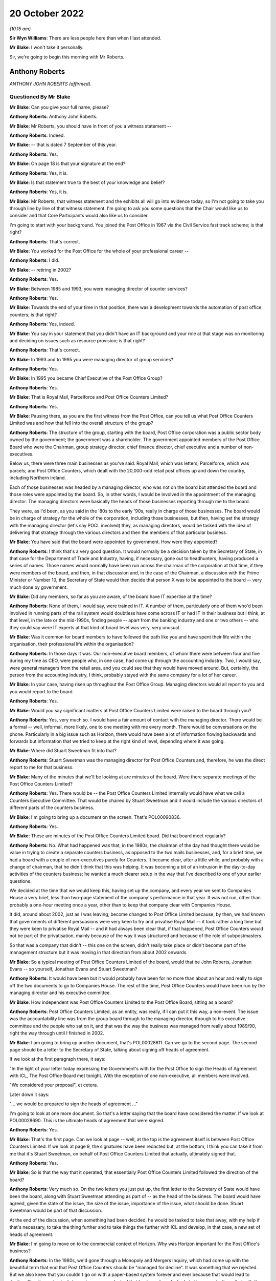 20 October 2022
===============

*(10.15 am)*

**Sir Wyn Williams**: There are less people here than when I last attended.

**Mr Blake**: I won't take it personally.

Sir, we're going to begin this morning with Mr Roberts.

Anthony Roberts
---------------

*ANTHONY JOHN ROBERTS (affirmed).*

Questioned By Mr Blake
^^^^^^^^^^^^^^^^^^^^^^

**Mr Blake**: Can you give your full name, please?

**Anthony Roberts**: Anthony John Roberts.

**Mr Blake**: Mr Roberts, you should have in front of you a witness statement --

**Anthony Roberts**: Indeed.

**Mr Blake**: -- that is dated 7 September of this year.

**Anthony Roberts**: Yes.

**Mr Blake**: On page 18 is that your signature at the end?

**Anthony Roberts**: Yes, it is.

**Mr Blake**: Is that statement true to the best of your knowledge and belief?

**Anthony Roberts**: Yes, it is.

**Mr Blake**: Mr Roberts, that witness statement and the exhibits all will go into evidence today, so I'm not going to take you through line by line of that witness statement.  I'm going to ask you some questions that the Chair would like us to consider and that Core Participants would also like us to consider.

I'm going to start with your background.  You joined the Post Office in 1967 via the Civil Service fast track scheme; is that right?

**Anthony Roberts**: That's correct.

**Mr Blake**: You worked for the Post Office for the whole of your professional career --

**Anthony Roberts**: I did.

**Mr Blake**: -- retiring in 2002?

**Anthony Roberts**: Yes.

**Mr Blake**: Between 1985 and 1993, you were managing director of counter services?

**Anthony Roberts**: Yes.

**Mr Blake**: Towards the end of your time in that position, there was a development towards the automation of post office counters; is that right?

**Anthony Roberts**: Yes, indeed.

**Mr Blake**: You say in your statement that you didn't have an IT background and your role at that stage was on monitoring and deciding on issues such as resource provision; is that right?

**Anthony Roberts**: That's correct.

**Mr Blake**: In 1993 and to 1995 you were managing director of group services?

**Anthony Roberts**: Yes.

**Mr Blake**: In 1995 you became Chief Executive of the Post Office Group?

**Anthony Roberts**: Yes.

**Mr Blake**: That is Royal Mail, Parcelforce and Post Office Counters Limited?

**Anthony Roberts**: Yes.

**Mr Blake**: Pausing there, as you are the first witness from the Post Office, can you tell us what Post Office Counters Limited was and how that fell into the overall structure of the group?

**Anthony Roberts**: The structure of the group, starting with the board, Post Office corporation was a public sector body owned by the government; the government was a shareholder. The government appointed members of the Post Office Board who were the Chairman, group strategy director, chief finance director, chief executive and a number of non-executives.

Below us, there were three main businesses as you've said: Royal Mail, which was letters; Parcelforce, which was parcels; and Post Office Counters, which dealt with the 20,000-odd retail post offices up and down the country, including Northern Ireland.

Each of those businesses was headed by a managing director, who was not on the board but attended the board and those roles were appointed by the board.  So, in other words, I would be involved in the appointment of the managing director.  The managing directors were basically the heads of those businesses reporting through me to the board.

They were, as I'd been, as you said in the '80s to the early '90s, really in charge of those businesses. The board would be in charge of strategy for the whole of the corporation, including those businesses, but then, having set the strategy with the managing director (let's say POCL involved) they, as managing directors, would be tasked with the idea of delivering that strategy through the various directors and then the members of that particular business.

**Mr Blake**: You have said that the board were appointed by government.  How were they appointed?

**Anthony Roberts**: I think that's a very good question.  It would normally be a decision taken by the Secretary of State, in that case for the Department of Trade and Industry, having, if necessary, gone out to headhunters, having produced a series of names.  Those names would normally have been run across the chairman of the corporation at that time, if they were members of the board, and then, in that discussion and, in the case of the Chairman, a discussion with the Prime Minister or Number 10, the Secretary of State would then decide that person X was to be appointed to the board -- very much done by government.

**Mr Blake**: Did any members, so far as you are aware, of the board have IT expertise at the time?

**Anthony Roberts**: None of them, I would say, were trained in IT.  A number of them, particularly one of them who'd been involved in running parts of the rail system would doubtless have come across IT or had IT in their business but I think, at that level, in the late or the mid-1990s, finding people -- apart from the banking industry and one or two others -- who they could say were IT experts at that kind of board level was very, very unusual.

**Mr Blake**: Was it common for board members to have followed the path like you and have spent their life within the organisation, their professional life within the organisation?

**Anthony Roberts**: In those days it was.  Our non-executive board members, of whom there were between four and five during my time as CEO, were people who, in one case, had come up through the accounting industry.  Two, I would say, were general managers from the retail area, and you could see that they would have moved around.  But, certainly, the person from the accounting industry, I think, probably stayed with the same company for a lot of her career.

**Mr Blake**: In your case, having risen up throughout the Post Office Group.  Managing directors would all report to you and you would report to the board.

**Anthony Roberts**: Yes.

**Mr Blake**: Would you say significant matters at Post Office Counters Limited were raised to the board through you?

**Anthony Roberts**: Yes, very much so.  I would have a fair amount of contact with the managing director.  There would be a formal -- well, informal, more likely, one to one meeting with me every month.  There would be conversations on the phone.  Particularly in a big issue such as Horizon, there would have been a lot of information flowing backwards and forwards but information that we tried to keep at the right kind of level, depending where it was going.

**Mr Blake**: Where did Stuart Sweetman fit into that?

**Anthony Roberts**: Stuart Sweetman was the managing director for Post Office Counters and, therefore, he was the direct report to me for that business.

**Mr Blake**: Many of the minutes that we'll be looking at are minutes of the board.  Were there separate meetings of the Post Office Counters Limited?

**Anthony Roberts**: Yes.  There would be -- the Post Office Counters Limited internally would have what we call a Counters Executive Committee.  That would be chaired by Stuart Sweetman and it would include the various directors of different parts of the counters business.

**Mr Blake**: I'm going to bring up a document on the screen.  That's POL00090836.

**Anthony Roberts**: Yes.

**Mr Blake**: These are minutes of the Post Office Counters Limited board.  Did that board meet regularly?

**Anthony Roberts**: No.  What had happened was that, in the 1980s, the chairman of the day had thought there would be value in trying to create a separate counters business, as opposed to the two mails businesses, and, for a brief time, we had a board with a couple of non-executives purely for Counters.  It became clear, after a little while, and probably with a change of chairman, that he didn't think that this was helping.  It was becoming a bit of an intrusion in the day-to-day activities of the counters business; he wanted a much clearer setup in the way that I've described to one of your earlier questions.

We decided at the time that we would keep this, having set up the company, and every year we sent to Companies House a very brief, less than two-page statement of the company's performance in that year.  It was not run, other than probably a one-hour meeting once a year, other than to keep that company clear with Companies House.

It did, around about 2002, just as I was leaving, become changed to Post Office Limited because, by then, we had known that governments of different persuasions were very keen to try and privatise Royal Mail -- it took rather a long time but they were keen to privatise Royal Mail -- and it had always been clear that, if that happened, Post Office Counters would not be part of the privatisation, mainly because of the way it was structured and because of the role of subpostmasters.

So that was a company that didn't -- this one on the screen, didn't really take place or didn't become part of the management structure but it was moving in that direction from about 2002 onwards.

**Mr Blake**: So a typical meeting of Post Office Counters Limited of the board, would that be John Roberts, Jonathan Evans -- so yourself, Jonathan Evans and Stuart Sweetman?

**Anthony Roberts**: It would have been but it would probably have been for no more than about an hour and really to sign off the two documents to go to Companies House.  The rest of the time, Post Office Counters would have been run by the managing director and his executive committee.

**Mr Blake**: How independent was Post Office Counters Limited to the Post Office Board, sitting as a board?

**Anthony Roberts**: Post Office Counters Limited, as an entity, was really, if I can put it this way, a non-event.  The issue was the accountability line was from the group board through to the managing director, through to his executive committee and the people who sat on it, and that was the way the business was managed from really about 1989/90, right the way through until I finished in 2002.

**Mr Blake**: I am going to bring up another document, that's POL00028611.  Can we go to the second page.  The second page should be a letter to the Secretary of State, talking about signing off heads of agreement.

If we look at the first paragraph there, it says:

"In the light of your letter today expressing the Government's with for the Post Office to sign the Heads of Agreement with ICL, The Post Office Board met tonight.  With the exception of one non-executive, all members were involved.

"We considered your proposal", et cetera.

Later down it says:

"... we would be prepared to sign the heads of agreement ..."

I'm going to look at one more document.  So that's a letter saying that the board have considered the matter.  If we look at POL00028690.  This is the ultimate heads of agreement that were signed.

**Anthony Roberts**: Yes.

**Mr Blake**: That's the first page.  Can we look at page -- well, at the top is the agreement itself is between Post Office Counters Limited.  If we look at page 9, the signatures have been redacted but, at the bottom, I think you can take it from me that it's Stuart Sweetman, on behalf of Post Office Counters Limited that actually, ultimately signed that.

**Anthony Roberts**: Yes.

**Mr Blake**: So is that the way that it operated, that essentially Post Office Counters Limited followed the direction of the board?

**Anthony Roberts**: Very much so.  On the two letters you just put up, the first letter to the Secretary of State would have been the board, along with Stuart Sweetman attending as part of -- as the head of the business.  The board would have agreed, given the state of the issue, the size of the issue, importance of the issue, what should be done. Stuart Sweetman would be part of that discussion.

At the end of the discussion, when something had been decided, he would be tasked to take that away, with my help if that's necessary, to take the thing further and to take things the further with ICL and develop, in that case, a new set of heads of agreement.

**Mr Blake**: I'm going to move on to the commercial context of Horizon.  Why was Horizon important for the Post Office's business?

**Anthony Roberts**: In the 1980s, we'd gone through a Monopoly and Mergers Inquiry, which had come up with the beautiful term that end that Post Office Counters should be "managed for decline".  It was something that we rejected.  But we also knew that you couldn't go on with a paper-based system forever and ever because that would lead to decline.  The discussion had always been, as you looked that banks and you looked at other organisations, that with the kind of network we had, it needed to be automated.

We couldn't see a long-term commercial solution without automation.  It was particularly important to the Department of Social Security because they accounted for, probably, 25 per cent, if not more, of the turnover for Post Office Counters.  This was all the pensions work that was done at post offices.

We also knew, even then, two things: one, they felt we were very expensive, which I always rejected, but that's what they said; and, secondly, that they wanted to move towards Automated Credit Transfer where you didn't have to use the network at all and, if they had been left to their own devices, that's where they would have gone and they would have gone quickly to it.

For all those reasons, automating what we did at post offices became vital to us and it became the main strategy for the business as you went through the '90s and then into the 2000s.

**Mr Blake**: I'm going to take you to another document.  It's POL00031128.  Now, these are some minutes that I'm going to go back to shortly but can we just look at page 2 and it's point 6 on page 2.

Would it be possible just to scroll down to (vi) and highlight that.  Thank you very much.

About three-quarters of the way down that paragraph it says:

"The commercial aspect which 'united' POCL and Pathway was not an issue for the BA [that's the Benefits Agency] who actually had the means to pursue different options, without infringing contract obligations."

Can you tell us what was the commercial aspect that you considered united POCL and Pathway?

**Anthony Roberts**: The contract that we eventually had with ICL opened the door, we thought, to look at new products.  The initial ones, after the Horizon project had been fully implemented, was to look at government issues, like Government Gateway, which now provides the link into most of the government services, many of which we were handling individually at Post Office Counters.

It was also a move into banking because, if we had the IT system which could well have been provided beyond Horizon by ICL, then that would give us a greater opportunity to get into more sensible banking and one of the things that had always concerned us was what was, in those days, called (probably still is) the "unbanked". That meant that if they, as we thought, would over time become the "banked", we'd rather they retained a link with Post Office Counters, which had some kind of bank, than go anywhere else.

I think it led, in the end, to a very close relationship, after my time, with the Bank of Ireland who were providing services via the counter.  ICL's interest in that was being able to provide further IT services beyond Horizon, which would enable us to do those things.

**Mr Blake**: I'm going to take you to a presentation.  It's at POL00028570.  It's a presentation from February 1998. It has your name on the front.  Would you have given that presentation?

**Anthony Roberts**: I would have been part of it with Stuart Sweetman. I would probably have introduced it, left him to do the fair amount of the detail and would have probably closed it before any discussion.

**Mr Blake**: Do you recall who the presentation was to?

**Anthony Roberts**: I've got a feeling it was to ministers trying to set out, partly as a communication exercise, exactly what we had in mind what we were trying to get out of the automation programme.

**Mr Blake**: Can we turn to page 7, please.  I'm going to read those two paragraphs for the purpose of the record.  It talks Horizon benefits.  It says:

"Once rolled out, Horizon provides a new, powerful national electronic network, sited in a nationwide network of post offices that gives local and person service.  This is also backed by powerful new card management and payment authorisation systems on a scale greater than, for example, Visa.  This capability will meet the current range of government services, but is also flexible enough to accommodate new services emerging in the future.  That is what we mean by a 'future proofed platform' being established as part of the national infrastructure.

"Examples of services that could arise from new ideas or policies are 'social banking' or 'learning accounts' as part of Government's drive to reform welfare and education respectively."

Moving on to page 9 of that document, for POCL it says it's:

"central to commercial future/viability."

Is that your recollection, that it was really a central plank of your future viability?

**Anthony Roberts**: Absolutely.

**Mr Blake**: Do you recall a term "golden cloud" that appears in some documents?

**Anthony Roberts**: No.  I don't think so and, if I do, I wouldn't be able to explain to you what it was.

**Mr Blake**: I don't think it's actually as complicated as it sounds. I'll take you to a document very quickly just to have a look and see if it jogs any memory.  That's BEIS0000366.  This isn't a document you would have seen, this is a ministerial submission but I'm going to look at paragraph 2 of that, please.  It's the fourth line down.

**Anthony Roberts**: Yes.

**Mr Blake**: So:

"... a revised version of 'golden cloud' (the ICL/POCL partnership for exploiting the commercial potential of the Horizon infrastructure)."

It may not have been a term that you used --

**Anthony Roberts**: I was just about to say I'm rather more boring than that.  I would have probably called it a partnership for exploiting the commercial potential of the Horizon infrastructure; I'm not sure I would have gone around saying it was a "golden cloud".

**Mr Blake**: I'm going to take you chronologically from 1996, so the year of your appointment as chief executive.  Starting in April 1996, I'm going to look at the Major Projects Expenditure Committee.  Can you tell us what was the Major Projects Expenditure Committee?

**Anthony Roberts**: It was a committee that covered the whole of the Post Office, whole of Post Office Group, and the aim was that any of the managing directors who had a major project, major project normally defined in financial terms, would have to put that project to the committee, which normally consisted, I thought -- I may well be wrong -- I thought of the group director finance in the chair, but I think for the one you're talking about I was in the chair but that could have been --

**Mr Blake**: Shall I bring it up on screen so we can have a look at it?  It's POL00028451.

**Anthony Roberts**: That's right.  That one is one where I would have thought that was the standard setup with the finance -- group finance director, Mr Close, as chair, group strategy director and myself there, the project sponsors for the various projects listed underneath and at least two of those, one was managing director Royal Mail and Mr Sweetman was manager director Counters.

They would have been putting forward a paper on the project that they had in mind.  It would have been developed to a reasonable stage by then and, normally, if it was an internal project only, we would have been looking at the net present value of that project, we would be looking at the way their numbers would have been put together and we would have been looking at how they intended to run it.

So it was a hurdle that they had to go through before that project was signed off.

**Mr Blake**: Can we look at the first substantive paragraph that begins "the submission".  There were three suppliers shortlisted at that stage for the automation project. They were described as "Tom", "Dick" and "Harry".  Do you remember that?

**Anthony Roberts**: Yes.

**Mr Blake**: If we look at paragraph (xx) -- that's on page 3 -- it's about halfway down.  It says:

"'Harry' was ... the most expensive and least compliant ..."

I think that was Cardlink?

**Anthony Roberts**: Yes.

**Mr Blake**: So once "Harry" was eliminated that left IBM and Pathway; is that right?

**Anthony Roberts**: Yes.

**Mr Blake**: Looking at, on page 3, (xxiii) so talking about "Dick" there, which is Pathway, they provided the best overall money solution?

**Anthony Roberts**: Yes.

**Mr Blake**: Then, over the page to (xxvi) -- can we highlight that paragraph which is an important paragraph -- it says:

"... as a technical solution, 'Dick' was the least preferred bidder providing a higher risk to delivering the programme."

Is that your recollection?

**Anthony Roberts**: Yes, it is.

**Mr Blake**: Paragraph (xxx) identifies risks:

"the risks associated with 'Dick' were both short-term: liable to be late; pressure to accept incomplete functionality; premature roll-out could prove unreliable; and long-term: fragile software system; difficult to enhance; if 'Dick' lost money it would be difficult to do future changes ..."

If we go to the paragraph down, it says that the risks were manageable and could be mitigated and the reasons why it could be mitigated are set out there:

"stronger technical assurance that this had previously been envisaged, resourced by POCL or outside contractors;

"[developers] must not go in a direction counter to POCL requirements;

"rigorous user and system testing prior to roll-out to be built into the contract;

"evidence of a supplier contingency plan in the event of delays;

"careful review of supplier contingency plans as to how they would resource to resolve problems ..."

Can we go down to the paragraph below that, that's (xxxii):

"[The] Committee considered that the additional risks associated with 'Dick's' technical solution needed to be fully understood and documented, but that the risk was only relative, if it was capable of delivery without 'falling over' ..."

Now, that term "falling over", is that a technical term or was that a joke?

**Anthony Roberts**: I think it was vaguely a technical term; in other words, it meant falling over in the sense of not working.

**Mr Blake**: Can we go to the top of the next page:

"Committee supported the selection of 'Dick' subject to having the backup material which demonstrated that all conditions had been met for the selection process ..."

Now, as a core member of that committee, those were the kinds of things that you would have been aware of, as early as 1996, that there were at least some technical concerns about Pathway's --

**Anthony Roberts**: Yes, indeed, but, if I may, Mr Blake, just to make it clear that this wasn't the first time that somebody had been going through this project.  The committee -- this is outside my direct knowledge but I remember it -- the committee that selected Pathway had been made up of people who had been working, I think, since about '94 on the bids, reducing the bidders to the three that you have mentioned (IBM and ICL amongst them), deciding -- and this was a group that included Her Majesty's Treasury, the DSS and a number of people -- deciding that this was the one they wanted to put forward, both in government and to the Post Office.

So we were then getting, at this committee, something that had been trawled over, from memory I believe Coopers & Lybrand had been involved in going through everything.  So this had been done before we got to that stage.

**Mr Blake**: Did you think, at that stage, that the risks that were presented were manageable?

**Anthony Roberts**: I think we thought, at that stage, that the risks that they'd outlined you could have applied to almost any bidder who had been through the process and had been accepted.  The issue for me, certainly in the mid-'90s, was that I think -- this is almost difficult 25 years later to think about it.  I mean, we were all pretty basic in terms of IT and, having gone through this with government involvement, government sponsorship, we all felt that these were capable of being handled, assuming that you picked the right partner who was then going to deliver, because they were the experts in IT, not us, in general, who were the general managers, who were saying "Should we spend the money on this, which is central to the strategy that we want to follow".

**Mr Blake**: Who within your organisation would you have relied on at that time to provide reassurance in terms of the technical abilities?

**Anthony Roberts**: There was an IT department within the Post Office, which looked across all three businesses.  We would also have been fairly dependent on consultancy help from people in the IT industry who were consultants and they would have been brought in to try and look at -- I think a lot of that had been done before the proposal came forward both to us and, I assume, up the government chain as well.

**Mr Blake**: Was there any particular individual within Post Office who stood out for you as somebody who you trusted to give you that kind of information?

**Anthony Roberts**: We had a head of the IT department in those days, I think, called Dr Duncan Hine who had spent most of his life in IT and was seen as a sort of internal guru on IT and would definitely have been consulted, or one of his senior people would have been, in looking at this and putting this paper together.

**Mr Blake**: You sat at quite a high level.  Was there somebody below you that you would rely on or would you have conversations with Dr Hine directly?

**Anthony Roberts**: I would have left it, in general, to the managing directors and I would have been asking if they had done that, talked to people got additional reassurance and, given that the next stage, if I remember it right, was that this would have been gone to the Post Office Board, I would, by the time we got to that, have been looking at the board paper with the managing director to make sure that, when it went to the board, he and I were not going to be caught out by, you know, very difficult questions about "Well, why are you putting this forward?"

We had to convince the board then at that stage that this was the best way forward.

**Mr Blake**: We can, I think, look at the board minutes that you have mentioned.  If we go to RMG00000011, is this the board meeting that you had in mind?

**Anthony Roberts**: I'm sure it is, yes.

**Mr Blake**: That's 7 May.

**Anthony Roberts**: Sorry, may I just go back.  Having seen that list of people who were there, you asked whether people would have had IT experience.  Seeing Sir Christopher Harding's name there, I think Sir Christopher, at the time, was chairman of the nuclear power industry and I'm pretty sure that he would have had rather more IT experience than we had.  So there is a little bit more than perhaps I gave you the impression of earlier on.

**Mr Blake**: The names mentioned there from POCL, so the names that are down there for "Also Present", you're not aware of any particular IT expertise amongst those names?

**Anthony Roberts**: No.

**Mr Blake**: Can we look at page 6 of that document.  It's the final page.  This is where the board granted the authority to Post Office Counters Limited to enter contracts with the Benefits Agency and Pathway, subject to the resolution of a funding issue affecting the Social Security Agency in Northern Ireland.

Can we go back to page 2 of that document, which is where the discussions begin.  If you look on the left-hand side, a little bit further down, it mentions Benefits Agency, POCL, automation, and it refers to a paper from yourself.  Would you have been the principal person who addressed the board on the automation project on that occasion?

**Anthony Roberts**: Yes, it would have been a combination of me starting and then with the managing director filling in probably more detail than I did.

**Mr Blake**: Do you recall on that occasion bringing those kinds of technical concerns to the board's attention at all?

**Anthony Roberts**: I think we would have brought to the board's attention exactly what had been brought to our attention at the earlier MaPEC meeting.  What then would have happened is that the board would have been told that there had been that discussion at MaPEC and what the conclusion of that discussion was.

What we wouldn't have done was to try and fudge the fact that there were risks to do with this.  One of the things that I always tried to do with the board was to set out what the risks were, why we thought, in any context, you could then handle those risks and, after that, make a recommendation for what should happen.

**Mr Blake**: Moving on to 1997, we know the Go Live project started in September 1996 but the timetable shifted after that and there was a no-fault replan.  Do you remember that at all?

**Anthony Roberts**: I remember the timetable shifting because ICL had not met one of the original dates.  I think there had been an aim to try and start roll-out in 1997, which was clear that that wasn't going to happen or it was going to be delayed.  So I remember that happening, yes.

**Mr Blake**: Let's move to June 1997, and we'll look at a document. It's POL00028593.  Can we start at the last page and that's page 11.  On 16 June 1997, you wrote to Stuart Sweetman saying that you would like to further your understanding of the lessons learnt during the live trials and page 2 of that document is the response that was actually provided from Paul Rich on 15 July.  Can we have a look at page 2?

This is the response from Paul Rich and, actually, if we go to the page before that, page 1 -- these are in reverse order in this particular bundle of documents -- he then circulates the document to the wider group on 24 July emphasising that you wanted to ensure that lessons were learnt (that's paragraph 2) and he also annotated it with his suggestions it seems for who was accountable for taking forward certain things.  Do you remember that?

**Anthony Roberts**: Yes, I do.

**Mr Blake**: Can we look at page 3, please.  At the top of each page it says "Horizon -- PO Board Follow Up".  What do you understand that to mean?

**Anthony Roberts**: That would have been questions that had come out of, probably, the board discussion.  They would then have led me probably to write the kind of note that you've just shown, asking for a report on where we were. I can't remember a particular Post Office Board meeting but that process would have been the one that would normally have been followed.

**Mr Blake**: So is this an example of you staying on top of matters that were raised at board level?

**Anthony Roberts**: I think it's probably a result of me trying to stay on top of matters that were raised at board level.

**Mr Blake**: On this particular page, page 3, we see some positives on the left hand.  So:

"Original 10 post offices in Stroud area work well.

"Three new ICL releases tested and accepted.

"Barcoding of order books now available in over 150 post offices ..."

Can we move to page 7, please.  On the left-hand side, it says:

"'we needed a better idea of connections to our other new systems'

"there was no adequate programme management in place in POCL to understand the integration and migration issues of [Post Office's] other automation projects with Horizon

"there was a risk because end-to-end operational procedure mapping had not been undertaken to test whether Horizon's new processes were replacing them adequately

"end-to-end programme technical assurance and impact analysis/change control processes within POCL were not in place systematically

"a process for accepting releases and that within POCL is not systematically in place."

Did you understand the term "end-to-end"?

**Anthony Roberts**: Yes, I did.

**Mr Blake**: Did that mean looking at all of the systems and looking at the Post Office's systems and knowing that they all definitely worked together; is that a fair description?

**Anthony Roberts**: Yes, that's a very fair description.  I think it was very easy to get hooked purely into the Horizon project and one of the things that we were starting to learn, maybe belatedly, was that it wasn't just having the Horizon project, there were going to be connections with other parts of IT in the Post Office corporation and that's what had to be looked at.

**Mr Blake**: The concern being raised there is that there weren't proper systems in place, at least at that particular time?

**Anthony Roberts**: Yes, and I think that the point of this document and asking for it was -- I think we were all, both on the ICL side and on our side, starting to learn that perhaps we'd been naive in expecting this to be as simple as maybe it seemed a year or so before that.  The other point too, which I think starts to come out maybe later, Mr Blake, is that there was a thing called the Project Development Agency, PDA, which was basically the joint organisation, government, ICL and POCL, which, at that stage, was probably the most overlapping organisation for making sure that the project was working.  That's where everybody got together and I think it became clear soon after this that that wasn't working.

Both the government, government departments, us and ICL were learning a heck of a lot in a short time about why this was going to be a more complicated project than perhaps we thought when people were appointed.

**Mr Blake**: If we look on the right-hand side of that page, those are actions to be taken.  Can we look at the final two of those.  It says:

"end-to-end testing procedures will need to be transferred from the PDA, and supplemented as release planning migrates back to [Post Office Counters Limited] after the system is accepted

"a process for live trial acceptance is being devised to ensure collective ownership across POCL functions."

Does this mean that, once the PDA was wound up and, even after the Post Office had accepted the Horizon System, POCL itself would need good systems in place to address things like end-to-end testing?

**Anthony Roberts**: I think it meant it before that.  There would have been end-to-end testing on Horizon and then, as you say, there would have to be links with any other systems that were being developed within the business.  It was a lot simpler once it became a project which was effectively between ICL and POCL.  That then meant that you could deal directly with the people responsible for the technology, whereas this is also about the management side of the technology and making sure that the whole thing was joined up.

**Mr Blake**: Is the impression given there that at least some of it will come back to the Post Office to take responsibility for?

**Anthony Roberts**: Yes.

**Mr Blake**: The last bullet point there is that live trial testing of the system was being devised at that stage?

**Anthony Roberts**: Yes.

**Mr Blake**: I can deal with this with other witnesses but it says Paul on the right-hand side.  Do you think that was Paul Rich?

**Anthony Roberts**: Yes.

**Mr Blake**: It says lead CEC member.  What's the CEC?

**Anthony Roberts**: The CEC was the Counters Executive Committee.  This was the group of directors who, with the managing director, effectively ran the Counters business.

**Mr Blake**: Those are specific issues that I've highlighted to take forward within Post Office Counters Limited but there were also issues with ICL that were addressed in this particular document.  Can we go to page 8, please.  Can we look at the left-hand side of that page, halfway down.  It says:

"ICL Pathway's own organisation appeared stretched managerially and technically."

It says:

"the end-to-end overall programme processes and outputs sometimes lack clarity in responsibility and prioritisation."

Over to page 9, "Key Issues Outstanding", the very first issue we see "Robustness of ICL Pathway Programme", and it says there, on the right-hand side, the final bullet point under that heading:

"Collective nerve needed to ensure no compromised on quality for sake of speed and to retain the programme focus."

Then it says "All!" so that means everybody is responsible for ensuring that quality is not compromised.

**Anthony Roberts**: Yes.

**Mr Blake**: So that's the summer of 1997.  Concerns have been raised at board level and this is the report back to you chasing that up and it tells us, amongst other things, that you, POCL, need to take some ownership of end-to-end testing, that ICL is managerially and technically stretched, that a key issue is the robustness of the ICL Pathway programme, and we all need to make sure that quality isn't compromised for the sake of speed.  That's a fair summary of the things that we've just seen.

**Anthony Roberts**: Yes, it is and the last point was one that we kept emphasising at the board.  This wasn't about a race: it was about getting it right because it was absolutely central to the strategy we wanted to follow for POCL.

**Mr Blake**: I know that you've said at the beginning of your evidence that you weren't involved in the technical detail and the technical problems but this is at least you getting involved in some degree of the technical issues because you've requested quite a detailed paper addressing the technical problems at that stage.

**Anthony Roberts**: I think that it was partly technical.  A lot of it was managerial.  The issues on the ICL side were as much about the numbers of staff and experts that they were putting into the project.  If you go back to where you were on page 1 -- not necessarily -- don't need to turn it up, from my point of view -- what we were seeing there was, in spite of this, the offices in Stroud, or wherever it was, were working well, there were three releases of software that had worked well.  So it's not as though nothing was happening.

I think this kind of review, which was what I wanted, was a warts and all review and there were some really fundamental points in it, both on POCL's side, Post Office side and on the ICL side and what pleased me, I think, as we went further beyond that -- which you may want to go -- was that this kind of report, which would have been discussed too with ICL, was starting to make changes, both on our side and theirs, to try and sort out the issues there.

All the manuscript sidelinings were effectively allocating work to the members of the Counters Executive Committee to make sure that those things were solved or dealt with.

**Mr Blake**: You described it as warts and all.  Some of those warts were quite technical warts that they were bringing to your attention such as end-to-end issues?

**Anthony Roberts**: Yes.

**Mr Blake**: Can we go over the page to page 10, please.  DSS political issues.  That's the Department for Social Security.  Somebody has highlighted there on the right-hand side:

"We understand other policy options ([for example] termination) may be being considered in DSS as contingency options.  We need to confront this early politically."

It's got there "Stuart (with AJR?)".  Are you the "AJR"?

**Anthony Roberts**: I'm afraid so.

**Mr Blake**: Meanwhile, as early as the summer of 1997, there were political movements, which are beginning to appear, which are of some concern; is that fair to say?

**Anthony Roberts**: Yes, and they go back a long way.  Even in my time as managing director, Counters, the most difficult relationship was always with the DSS, mainly because there was an enormous negotiation every so often about a rather huge sum of money.

We felt, right the way through this, that there was a fairly large proportion of people in DSS, not necessarily at the top, who really felt that they shouldn't be going down this route, they should be going to Automated Credit Transfer straightaway.

Just going back a little bit, in the early 1990s ministers had tried to go down that sort of route and it had led to a fairly large explosion from the National Federation of SubPostmasters.  There may even have been marching down Whitehall.  There was one famous occasion when they did, which rather took the wind out of ministers' sails, but that had always been something in the background and, although, at this stage, I think, all the people that my people were dealing with with DSS were working sensibly to try and do this.

This theme of "We don't really want to be here, we'd rather be doing Automated Credit Transfer as soon as possible", is one that you'll see as it goes through the years, until we reach a point where there was a formal statement of what's going to happen about ACT. But for a long time there wasn't.

**Mr Blake**: The very final bullet point right-hand side at the bottom, it says:

"Commercial freedom exploitation critically depends on automation for [Post Office Counters Limited]."

That's really a repetition of what we saw in your earlier slide deck?

**Anthony Roberts**: Yes, very much so.

**Mr Blake**: So, presumably, termination by DSS was a significant threat to automation?

**Anthony Roberts**: It was a significant threat to automation and it was a significant threat to the size of the Post Office network; in other words, if that had happened and we had lost, over time, a fairly short time, the revenue that we had from DSS, there weren't many options that you had open to you, other than to say "Well, we're going to reduce the size of the network", which would have meant closing a number of both Crown offices and sub post offices.

**Mr Blake**: That would presumably dramatically affect the financial benefits as well that you had envisaged being provided by the Horizon project?

**Anthony Roberts**: Yes, it would.  I mean, the commercial exploitation would have been almost impossible, I think, because we would have still been using a paper-based system at Post Office Counters while the world was moving on to automation.

**Mr Blake**: At that particular stage, preventing that from happening, the impression that's given on the papers -- and we'll come to them -- seems to be a very important issue for you personally?

**Anthony Roberts**: Very much so.

**Mr Blake**: Still in July 1997, we're going to look at the Counter Automation Steering Group.  That might be the final issue I deal with before we take a short morning break. Can we go to POL00031128, please.  These are the minutes I touched on earlier, I took you to one particular passage, but now we can just spend bit of time on this first page.

Can you tell us about the Counter Automation Steering Group.  You were the chairman of that group.

**Anthony Roberts**: Yes.  It was something that I asked to be set up pretty early on in the process, once we knew we were going down the Horizon route.  In one sense, it was a governance issue for me.  I wanted to make sure that there was something where, periodically, I would have a detailed look with the team at what was happening.

The idea was, I think, that the steering group would meet probably every couple of months, bearing in mind that I was having meetings with managing director in between and there would probably a report to the board meeting every month, that this would be a slightly more detailed meeting that we would hold and, again, I was accompanied by the group managing director, strategy, Jerry Cope, and two of us would then meet with the key people, including Stuart Sweetman, at these meetings and would go through where we were in slightly more detail than we probably would have put to the Post Office Board.

But it was another way of getting me and everybody up to the same point and, after that, there would have been the usual monthly report to the board on how Horizon was going.

**Mr Blake**: Can we look at page 2 of that document, please, and point (iv).  There are some concerns being raised here:

"ICL had taken steps to reassure POCL about their ability to deliver the programme and had drafted in additional senior resource to work on technical issues. A number of interim project milestones had also been created against which progress could be monitored ..."

Can we look further down at (vi), and this is actually the paragraph that I took you to before, but we'll have a look at that in a bit more detail:

"notwithstanding the work ICL had carried out on improving project control, it was probably an opportune moment for John Roberts, in his capacity as Chief Executive, to meet the Chief Executive of ICL, to reassure himself, on behalf of the Post Office ... that ICL could actually deliver all that was being promised. A presentation by ICL would hopefully provide this reassurance and give both parties the opportunity to demonstrate the commercial importance and significance of Horizon.  The commercial aspect which 'united' POCL and Pathway was not an issue for the [Benefits Agency] who actually had the means to pursue different options, without infringing contract obligations.  Given this it was important that the meeting with Pathway was not perceived by them or the BA as being in any way conspiratorial ..."

So you were, at that point, liaising with your counterpart at ICL to ensure that they could deliver on the project; is that --

**Anthony Roberts**: I think you've got to go down to the next item, Mr Blake, (vii), and see what the conclusion was.  I was liaising probably for the first time with the chief executive because what had happened, going back to the note that Paul Rich had written, with all the sidelines and all the actions, that had also pulled out the fact that ICL needed to up its game.  This is a later document showing that they were in the process of at least upping their game or upping the numbers, and the idea was that it was now perhaps sensible if the chief executive of ICL and I met.

I don't think we ever created a presentation but I think it was later in the year, towards the end of the year, that he and I met and it was very much along the lines of me and him talking about "Are you able to handle this, are you able to do this, is it working with the new people that you put in?"  It would have been that kind of discussion and almost for both of us looking each other in the eye and saying "Is this going to work?"

So that was the sort of genesis of that kind of meeting.  But my relation is it wasn't a presentation, it was just a one-to-one meeting.

**Mr Blake**: Can you explain at the end that conspiratorial comment about the Benefits Agency?

**Anthony Roberts**: Yes.  One of the things throughout this, as I said a few minutes ago, is that the relationship with the Benefits Agency was always quite difficult.  If we had been seen sort of clandestinely to be having meetings with the bosses in ICL, they would have, I think, thought this was not right.

At the same time, it was becoming clear that the main thrust of all this was going to be, not through the Benefits Agency, it was going to be ICL and POCL and, therefore, it was just making sure that they would know that this kind of meeting was happening and that if they said "Oh, we want to come", I would have probably said no and I would have explained why.

But we were sensitive to the fact that while the relationship between us and ICL seemed to be growing, and growing better, it was slightly different with BA and that's what we were concerned about.

**Mr Blake**: That was the summer of 1997.  Was the principal purpose of that meeting to keep the show on the road, as it were?

**Anthony Roberts**: I think that's probably going a bit too far.  It was certainly -- I don't know -- to "oil the wheels" perhaps is a better way of putting it.  The two of us chief executives, me and of ICL, to have had this kind of conversation probably without a record to say, "Look, you know where are we really?  Come on.  What is the issue here?  What's happening?  Are you happening with what the Post Office is doing?  Am I happy with what ICL is doing?"  It was that kind of meeting where both of us would have, if necessary, gone back to our people and then said, "Look, we need to do this or we need to do that".

**Mr Blake**: Would you have been meeting him in the absence of the Benefits Agency because of your concerns about the Benefits Agency's reluctance to engage in the programme and you wanted to see effectively what ICL could do to just make it happen?

**Anthony Roberts**: Yes, and also there were just the signs, I think, at this stage -- I may have got the timing wrong but I think it was at this stage -- that ICL were starting to worry about the Benefits Agency.

Now, I can't explain that much further because I don't know really what the worries were but it was something that then became much clearer later that they felt -- and this was probably a year down the line -- that there was no point in going on with the project as we'd originally conceived it because they didn't feel that the Benefits Agency would ever sign up to it.  But that's down the line.

This was much more just a sort of feeling that the discussion would have been quite different if there'd been somebody from the Benefits Agency there as well. I wanted to get a very clear picture, if I could, of exactly where ICL were and what they thought they were doing and whether they felt they were now meeting some of the issues that were set out in that earlier note from Paul Rich.

**Mr Blake**: Sir, I think that's probably an appropriate time to take a short morning break.

**Sir Wyn Williams**: What do you mean by "short", Mr Blake?

**Mr Blake**: Could we come back at half past?  Or is that too short?

**Sir Wyn Williams**: No, no, that's fine.  I'll go by that clock and I'll do whatever old-fashioned judges used to do: march in, even if half the room isn't ready.

*(11.17 am)*

*(A short break)*

*(11.30 am)*

**Mr Blake**: Mr Roberts before the break we were up to the summer 1997.  I'm now going to move on to March 1998. Can we bring on to screen POL00069096, please.

Now this is a document that you received, I think your name is on the recipients, and it says, "I attach some notes the last CASG meeting."

Can we go on to page 3 please.  In fact, if we go over the page, page 2 we'll see that it's the meeting of the Counter Automation Steering Group on 27 March 1998 and you're there as Chairman of that meeting?

**Anthony Roberts**: Yes.

**Mr Blake**: Can we go to page 3 and look at the top two paragraphs. Thank you.  About three quarters of the way down that first paragraph it says:

"POCL would not seek to delay Pathway's April 1999 roll-out date, but before accepting the system would want to be certain that it was working correctly; work on EPOS [that's electronic point of sale] was continuing and Pathway had indicated that whilst it could provide a system which met the contract, its lack of robustness could generate high level of errors within POCL.  This was being investigated although it was difficult to quantify how the system would work until after it had been installed and was operational."

Now, EPOSS, electronic point of sale service, that was crucially important to the Post Office, wasn't it?

**Anthony Roberts**: Yes, it was because that was the basis on the whole of the strategy for the future.

**Mr Blake**: Its reliability would have been essential to enable the accurate reconciliation between physical cash and stock held in branch with the transactions that were performed by the subpostmaster; is that right?

**Anthony Roberts**: I don't know whether it was the EPOS system itself or whether it was a separate one but your point is absolutely right, Mr Blake, yes.

**Mr Blake**: This is a year after the board follow-up report that we looked at earlier this morning and there are certainly echoes of that report in terms of, "Concerns over robustness, "Could generate a high level of errors, "Difficult to quantify until it's up and returning". Would you accept that?

**Anthony Roberts**: Yes, I would bearing in mind that the process of developing Horizon was changing month by month so that the first report would have been in relation to what had happened up to that date.  I think at that stage probably EPOSS hadn't even started, they hadn't started work on it.  This would be another year I guess further on and it was showing that for EPOSS there were the sorts of errors.  To be fair, I think that continued for quite some time, that when there was a new element of Horizon that came forward, when it first came forward it was creaky and that had been to be worked on.  I think that is a theme that goes all the way through until we reached -- not at the end but until the period when we did say, "Yes, it's now okay".

**Mr Blake**: I mean, you'll remember the board document that we saw earlier talking about a lack of robustness about a year earlier, again concerns about lack of robustness as you say this time in terms of EPOSS.  As chair of that committee, would you have been concerned about that at that stage?

**Anthony Roberts**: Oh, yes oh, yes.

**Mr Blake**: And would those concerns have been raised at board level as well as in that group?

**Anthony Roberts**: They would probably have been reported to the board in the sort of monthly statements that came.  It would depend a bit on what we expected or what we thought ICL were doing about them.  What we wouldn't have done was keep saying to the board, "It's not robust, it's not robust, it's not robust".  We would have been explaining where we were at any particular time.  The robustness part, for me, would have been saying to the team, "That's got to be sorted out, are you sorting that out with ICL now?  Is that happening?" and they would have then explained hopefully that it was, in which case I may have mentioned it to board, I may not.  I think that would depend a bit on what else we were saying at the time.

**Mr Blake**: Would you have considered that that paragraph about the lack of robustness to have been sufficiently serious to have raised at higher levels?

**Anthony Roberts**: I can't answer that because I can't judge that without seeing what else there was around at the time and if there was anything else within those minutes.  We would have normally given the board an overview of where we were.  Certainly I think robustness, that would have come up and I think I made the point in my own evidence that throughout this we were concerned about robustness. Normally it was robustness for another piece of the jigsaw that they had been working on.

But the board would have been under no -- it was put in no surprise to the board that we were concerned about robustness.  That would have been a theme that we would have used as we'd gone through this and the board would have made the point, if you remember, going back to the issue about -- this wasn't about time, this was about getting it right and, therefore, if it wasn't right we would certainly have reported that to the board.

**Sir Wyn Williams**: Mr Roberts, can I just ask you about the language on there because I'm not making the point in my head.  Just reading "work on EPOSS was continuing and Pathway had indicated that whilst it could provide a system which met the contract, its lack of robustness", et cetera.  So this is Pathway themselves telling you it's lacking in robustness.  Have I got that correct?

**Anthony Roberts**: Yes, it is.

**Sir Wyn Williams**: Yes, fine.

**Mr Blake**: You have talked about a jigsaw.  I mean EPOSS is a pretty crucial piece of that jigsaw.

**Anthony Roberts**: Yes, it is.  I mean, actually all the pieces were crucial for that jigsaw.  We wanted all of the pieces of the jigsaw to work if the whole Horizon approach was going to work.

**Mr Blake**: At that time POCL hadn't accepted the system.  Did you think that the acceptance process and the acceptance criteria were therefore important at that stage?

**Anthony Roberts**: Yes, they were.  They were important at any stage and they were going to be crucial to the decisions we took at the end to accept the system.

**Mr Blake**: Let's go on to May 1998.  Can we look at RMG00000027, please.  That is a meeting of the board on 12 May 1998.

Can we look at page 2 at the bottom of that please and a bit further down we see, on the left-hand side chief executive's report, John Roberts, and this -- over the page, the next page is a discussion about Horizon.

Can we look at the bottom of that page, it provides an update on the Horizon project and in (i) it says:

"Taking fully into account:

"the latest project slippage

"the likely consequences for ICL

"the absence, at this stage, of an alternative POCL strategy ..."

Can we go over the page:

"the unequivocal legal advice to defer any action until the Treasury Review was complete.

"The Board unanimously confirmed its view that The Post Office should not join with DSS in issuing a 13 week Cure Notice against ICL."

The reference, on the top of that page, to the absence at this stage of an alternative POCL strategy, is it fair to say that POCL was, at that stage, focusing on how to make Horizon work rather than alternative options to Horizon?

**Anthony Roberts**: Very much so.

**Mr Blake**: We'll go back to that presentation.  So that's POL00028570.  This is the presentation we saw this morning.  Can we look at page 7.  Those were the benefits we went over and page 9, "central to commercial future/viability".  So again, it was important at that stage to stick with the Horizon programme?

**Anthony Roberts**: Yes.

**Mr Blake**: Page 16 of that document shows probable impact of termination:

"Over 25 per cent of POCL income lost.

"Inevitable spiral of decline for POCL ...

"Over 17,000 job losses estimated ... "

That's pretty dire stuff.  Did those fears play a part in committing to Horizon at that stage?

**Anthony Roberts**: Yes, they had throughout.  As we discussed earlier, one of the driving forces for automating the Counters business was that certainly I and the board at the time were finding it very difficult to see what the future would be for a 17,000 network of post offices which were paper-based.  There's probably a tiny element -- I think this was a presentation to ministers -- of painting this as black as it possibly could be, for obvious political reasons, but that's a pretty good statement of what we thought would happen if we were not able to automate the business and the other consequence of this, that because pension payments would have to continue to be paid in some way, then the DSS would automatically go down an automated credit transfer route probably faster than they would have otherwise done.

**Mr Blake**: We can take that down, thank you.

Moving to the summer 1998, I'm going to look at another document, that's POL00028648 and this is a letter from yourself, at page 2, to Ian McCartney. Ian McCartney was the minister in the DTI at the time?

**Anthony Roberts**: Yes.

**Mr Blake**: That's 9 July of 1998.  The second paragraph:

"Our unequivocal view is that the Horizon programme, and with it the Benefits Payment Card, should proceed."

That paragraph goes on:

"We are in no doubt that the programme is now capable of being implemented successfully -- a conclusion also reached by the expert panel."

I think -- is that the Treasury expert?

**Anthony Roberts**: Yes, it is.

**Mr Blake**: That was led by Sir Adrian Montague?

**Anthony Roberts**: Yes.

**Mr Blake**: Paragraph 3, it talks about needing sufficient time before the Benefits Agency switches to payments through banks and if we look at page 3, that's the second page of the letter, let's look at the final paragraph, final sentence is:

"Continuing with Horizon and the card, and in parallel developing new services, offers us the best chance of achieving that result -- and will help create the modern Post Office enterprise for the next century."

It also says in this letter that if DSS wish to abort the card, it wouldn't necessarily follow that you would wish to continue the contract with ICL; is that right?

**Anthony Roberts**: Yes.

**Mr Blake**: So again, in this letter you are really pressing for a continuation with the Horizon project together with the benefits payment card?

**Anthony Roberts**: I'm also pressing for a decision.  What I wanted to know -- and this was the start of, I think, a period in 1998 which I think I described somewhere almost as the lost year.  Where it was very important that we understood what Government wanted to do, and there was, inevitably, a tension between those in DSS who perhaps wanted to go further and faster down the Automated Credit Transfer route, and us who were saying, "Look, the best answer for us is the Benefits Payment Card" and then going beyond that to automate the business for the future in the way that you and I have been describing.

**Mr Blake**: An important part of that penultimate paragraph there, the final sentence:

"If DSS wish to abort the card it would not necessarily follow that we would wish, or indeed be able, to continue our contracts with ICL."

**Anthony Roberts**: If we were going to lose the major customer through Post Office Counters, I think it would have thrown everything up in the air.  We would have had no option but to really sit down and say, "If we're getting 250 million pounds' worth of income a year from this one customer and they are going to leave us, how are we going to handle that if, in fact, we then don't have an automated system?"

I think all bets would have been off if we had reached that stage at the time of this letter.

**Mr Blake**: Can we go to BEIS0000421, please.  Now, this is -- I think it's a Government document that you may not have seen at the time.  Can we look at page 5.  There are various different options there as at November 1998. Option 2 is continuing the project without the benefit card.  Can we look at paragraph 17, which is a bit further down that page.  It says:

"The Post Office oppose the Option 2 route if Option 1 fails.  They would prefer to seek tenders for a new system.  They doubt anyway whether Option 2 would be a commercially viable proposition for ICL at least without payment of significant compensation to ICL for their work on the benefit payment card ... which has comprised the main element of their work to date."

Is that an accurate summary of the Post Office's view in late 1998?

**Anthony Roberts**: Yes, I think it is and I think it very much follows the kind of point I was just making to you that if we had gone to that position, we probably would have said, "All bets are off.  We've got to have a really strong think now about what we do next".  We couldn't have just continued without this being a lot clearer than it was with Government.

**Mr Blake**: So again, was there real pressure at that stage to keep the benefits card option?

**Anthony Roberts**: Yes, there was.  I'd met Frank Field, now Lord Field, who was Minister of State at the DSS, earlier on and had quite a difficult meeting with him where I felt that the route he wanted to take -- this was the cure notice -- would have put the project in jeopardy and didn't want to go down that route.  So I think everything we were doing at that time was to try and convince Government that the benefit card route was the best one to take and it was certainly the best one to take for us.

**Mr Blake**: Was your focus at that stage very much on the political level and trying to convince the politicians and officials?

**Anthony Roberts**: Sadly, yes.  One of the roles that came to me from all parts of the Post Office, whether it was POCL or the other businesses, was I did have to spend a large amount of my time dealing with Government in one form or another and when there was -- or there were issues of this kind, it was certainly part of my role to make sure that I was there, at times on my own, at times with the Chairman, at times with the managing director of the business.  It was something that took an enormous amount of time up and, while we were handling issues like this -- I had a wry smile earlier on given current events today -- which the top of the note you've shown me said, "industrial relations in the Post Office". There was a bit of that as well.

**Mr Blake**: We spent some time this morning on 1997/early 1998.  At that time was all of this anticipated or was it something that you hadn't anticipated; the level of political fuss?

**Anthony Roberts**: It was a year in which there were a number of reviews and I just felt that the issues were swinging uncertainly.  We were getting a lot of support from the Department of Industry, who I think were worried about an ultimate decision which might then effect the sub-post office network, in particular.  There was just a feeling that I had, particularly after the meeting with Minister of State at DSS, that there was a stronger view that they were not keen to see this continue.  It's a feeling rather than -- I can't produce you evidence for that apart from a difficult meeting.

There'd been the Treasury panel review with Sir Adrian Montague.  There had then been, later on, a facilitation exercise by Graham Corbett, to see if new heads of agreement could be reached in the light of the Treasury panel review which, in the end, could not be reached, mainly because DSS I think didn't accept them.

So there was this feeling throughout this period that we needed a Government decision, one way or another, at the same time as we were trying to keep work going as far as we could on the basic Horizon programme.

**Mr Blake**: I am going to look at early 1999.  Can we look at POL00028603, please.

This is an update from Stuart Sweetman, to yourself and others on 23 February 1999.  He says, about halfway down:

"I believe we should really give the new option a thorough work out with the following key aims.

"1.  It must be commercially acceptable -- as good as previous board authority and meets agreed non-negotiables ...

"2.  The [Post Office's] vision for POCL is sustained [and] accelerated

"3.  Government public announcements support the above and establish among our stakeholders

"4.  Key strategic risks are mitigated (customer retention, income flows, uncontrolled network changes et cetera)

"5.  A revised and agreed programme plan is produced that matches POCL's key needs -- pace of installation together with a plan for service development (enabling process efficiencies as well as market-based products."

There isn't any mention at that stage of technical robustness as a key aim; is that fair to say?

**Anthony Roberts**: Yes, and I think that it was fair that there shouldn't be.  This was part of a rather long-ranging negotiation with Government.  It was in the light of various other things going on, either with the Permanent Secretary at the Treasury or with ministers, around what line they might take and it wasn't at all clear to us at that stage what line they may take, although we did know that they were looking at a slightly different option.  I get confused, there were so many "B" options but there are a number of options that they were starting to look at and you have got to see this as a negotiating document. This was really setting out what we thought we needed from a decision about the way the project should go forward.

Whether the project was robust was almost a second level -- at this stage -- issue because until we'd got that clear, it didn't matter whether it was robust or not, we might have not been going down the path at all. So this is very much -- it had all gone up a level and this was very much about trying to get a clear statement of what Government, as our shareholder as well as responsible for DSS, were prepared to accept or wanted -- what route they wanted us to go down in order to continue to automate counters.

**Mr Blake**: Stuart Sweetman was the managing director of Post Office Counters?

**Anthony Roberts**: Yes, he was.

**Mr Blake**: Again, was he spending quite a lot of time at that political level at that stage?

**Anthony Roberts**: Yes.  He was doing quite a lot.  At that stage I was slightly involved in trying to merge the Post Office with the Dutch Post Office, which was taking a bit of time and in the end didn't happen.  So there was a balance between us.  Some of the work, particularly if it was getting more and more detailed, Stuart Sweetman would be taking on as MD.  As much as we could we would go as a double act and then there were certain meetings that I would go to on my own or sometimes with the Chairman even, as this accelerated and went higher and higher.

Of course, as you have said -- or as the first line says, you know, once it's gone to Number 10, you know there's going to be a fairly high level set of political discussions that will go on from that.

**Mr Blake**: So as CEO at this stage, you were heavily focused on the political side plus other duties such as an entirely separate matter of a merger and Stuart Sweetman, who was the managing director of Post Office Counters Limited, also quite heavily involved in the political matters, trying to see the project through?

**Anthony Roberts**: Yes.

**Mr Blake**: Let's look -- you have mentioned the various Bs and I haven't got to the grips with them but let's see what we can make of POL00028574.  This is a letter to Sir Steve Robson in the Treasury, from Stuart Sweetman, copied to you.  So again, this is, at this stage, the managing director of Post Office Counters Limited getting involved at the political level.

Now, that second paragraph talks about a preferred option B1 variant.  Do you remember the various options -- or some of the various options that were in play at that stage?

**Anthony Roberts**: Imperfectly I think this answer to that, yes.

**Mr Blake**: Is it fair to say that there are a lot of different variants --

**Anthony Roberts**: There were.  There were a lot of different variants --

**Mr Blake**: -- offering a lot of different options?

**Anthony Roberts**: -- and they tended to change as the negotiations went on until we got a final set later that year.

**Mr Blake**: Can we look at page 8, please.  Mr Sweetman says:

"I trust ... these proposals help to focus [our discussions] now within Government as we have to commit to ICL soon.  I will be happy to discuss these issues with you.  Alternatively John Roberts has already offered a meeting with you, him, and the DSS Permanent Secretary very early next week, upon your return, which would be another way forward."

So that's you offering again to get very involved at the political level.

**Anthony Roberts**: Yes.

**Mr Blake**: I am going to take you to your witness statement -- and it can be shown on screen `WITN03390100 <https://www.postofficehorizoninquiry.org.uk/evidence/witn03390100-john-roberts-witness-statement>`_.

It is page 17 of that statement, paragraph 31 -- so the bottom paragraph.  This is how you described that period:

"I have been asked by the Inquiry to comment on my understanding of the technical issues and robustness ..."

Sorry, one minute.  Yes, sorry:

"I have been asked by the Inquiry to comment on my understanding of the technical issues and robustness of Horizon at this time.  For me, the issues at that moment, and throughout the process which ended with acceptance of new Heads of Agreement, were not the robustness of Horizon or technical problems, of which some still remained, but whether the Post Office could agree with the ministerial proposal.  The negotiations were not at any time affected by views on either side, of the technology, they were solely about the overall future of the project, its cost and the Government proposal on the table.  The prospect of major reductions in the Post Office network if Horizon was terminated were foremost [on] my mind."

So that's exactly what you were saying just now that actually it didn't really matter about the technical issues so much if the whole project didn't go ahead and your focus therefore was on getting the project.

**Anthony Roberts**: Yes, and the interesting thing was while this had slowed everything down, because there wasn't a lot of point in spending a great deal of money on different technical approaches if we didn't know which direction we were going in, but the work was still going on between the Post Office Counters team and ICL, but it was going on at a much slower rate, and they were using some of this time to sort through or retest some of the issues that we talked about earlier where they weren't robust enough.

So, in one sense, there was a positive coming out of that but you couldn't take that too far because we'd have been spending money to point in that direction where, all of a sudden, we might have got a decision taking us in that direction.

**Mr Blake**: Whilst these matters may have been dealt with or being dealt with, presumably your focus at that stage, though, was on the political level?

**Anthony Roberts**: Very much so.

**Mr Blake**: Correspondence with Government, for example, at this stage would have been about pushing through what was option A, the Benefits Payment Card, rather than talking about had technical issues?

**Anthony Roberts**: Yes, it would have been, and I'm sure everybody can understand that when it gets to this kind of level of discussions, and you get Number 10, you get the Secretary of State for Industry, you've probably got the Secretary of State for Welfare, we're talking about those sorts of level of discussions with briefing papers being produced by those departments, not by us and, at that stage, we were not clear which way government was going.  We could have had a decision fairly quickly that said scrap the whole thing, and we didn't.

But then, the way that I remember it came out of Number 10, was asking the Treasury to try and develop, I think at that stage, something which included a smartcard, which we hadn't really looked at at all because that had been ruled out or opted out at a very early stage.

So we were very much at that kind of level, where, sadly and almost inevitably, you're sort of sitting back with your arms folded waiting for somebody to say "It's got to be like this".  We were feeding in, as you have seen from the letter from Stuart Sweetman, views on that and I've got no doubt there would have been telephone conversations between officials and between, probably, Stuart Sweetman and his team, more than me at that stage, but it was very much this would have to result at some point in a ministerial decision.

**Mr Blake**: You mentioned a smartcard option.  Let's look at May 1999.  That's POL00028618.  This was a draft paper for the board on 5 May 1999.  Can we go over the page, please, and paragraphs 1 and 2 give the context:

"The purpose of this paper is to

"update the Board on the progress of negotiations on the future of the Horizon programme since the last Board meeting on 27 April 1999

"decide the Post Office's view of the best way forward as Ministers are meeting imminently ...

"The timetable for the discussions has been driven by Fujitsu's written insistence to the Prime Minister (7 April 1999) ... for new legally binding Heads of Agreement (the 'Agreement').  The Agreement would mean that Fujitsu will provide financial support for a reshaped programme, and all historic claims [will be] settled."

Can we look at paragraph 4, please.  This is precisely what you were just saying option B was at that stage, at least about using a smartcard.  Do you remember that?

**Anthony Roberts**: Yes, I do.  Yes, that's quite right.

**Mr Blake**: If we look at paragraph 10, which is the final paragraph, we there have discussions about a variant known as "Option B.1.2".  Do you remember that?

**Anthony Roberts**: I remember the term, yes.  I remember option "B.1.2". I hope you are not asking me to describe it.

**Mr Blake**: I'm not.  I think the fair impression that you get around this time that lots of different options are being up in the air and the discussion is very much focused on which option at that stage?

**Anthony Roberts**: Yes, it is.

**Mr Blake**: Let's look at POL00039916, this is an updated version of 21 May 1999, if we could look at page 2, I think it's the same document just updated and there we're looking in paragraph 5 at option B3.  It talks about:

"... a new option (known as 'B3') as a way of salvaging something from ICL's work to date as an alternative to termination."

What did you understand or what would you have understood by that?

**Anthony Roberts**: I think it was the classic case of trying to both continue with something and some of the work that had been done and the money that had been spent, whilst, at the same time, moving away from the original idea of having a Benefit Payment Card because the characteristics that are set out in that paragraph changed the basis of the relationship between Post Office and ICL and also changed the basis going forward of what we were being asked to do.

At the same time, it would have met our biggest worry that there was to be no automation.  There would have been some sort of automation following it.  In one sense, it's the classic middle of the road solution keeps everybody reasonably happy.

It was being driven, as I think you said earlier on when you read the part about ICL, by the fact that Fujitsu, as far as I remember, had at that point, because of pressures on their accounts and the fact they were coming up to an audit and their annual general meeting, or something like that, they wanted a clear decision by something like the end of May from the government about what was going to happen.  So what we had here, I think, was the start of what became the Government's key option -- in fact, it wasn't an option? This is what the government decided in the end they wanted to do as a solution to both the pressures from ICL and also from us, in terms of what we wanted.

There is -- I have seen one document which, if I may, I just bring to your attention, which was a note from the Prime Minister's private secretary, Sir Jeremy Heywood, saying that what the Government needed to do was to produce a policy or a decision which, on the one hand, did not produce a major bust-up with the National Federation of SubPostmasters, which, on the other hand, would be acceptable to government and would be sustainable in the context of the Public Accounts Committee then asking why they had gone down this route.

Pretty tough ask.  But I think that kind of approach was behind option B3.

**Mr Blake**: Can we look at paragraph 15, which is page 4, to see the analysis of option B3.  Paragraph 15 is the impact on the Post Office Counters Limited and it says, amongst other things, about halfway down:

"In addition, it would be contracted to having an IT infrastructure that will not be optimal as its business requirements are likely to change following the BA payment card service being stripped out from the design.  POCL will be faced with a loss of confidence in its marketplace and the consequential need to reshape its network much more rapidly than envisaged.  It will need to review its strategy, including facing the real prospect of managed decline."

Now that seems to be an acknowledgement that IT infrastructure would be suboptimal if the benefit card system service was not part of it; is that right?

**Anthony Roberts**: Yes, it is because the whole approach, right from the period in 1994/96 when the contracts were let, was that the benefit card was central to the automation project itself and it was central partly because this was why we're all there in the first place from the DSS benefit agency point of view: this was a solution for them.

The key thing about it was that if you spent two years, as they then had, trying to develop that kind of system, then it wasn't true just to say, "Oh, well, you can use that but do it in a different way".  I've got no doubt that a lot of the work on the benefit card would have been kept and used again.  I can't justify that, for the reason I said before, that I don't understand the technology well enough, but I'm petty sure that would have happened but there would have been a lot of work that had to be done to now handle this in a slightly different way, and that was what B3 was going to force us to do.

**Mr Blake**: The problem that faced the Post Office was that you will be left not only without the benefit card and all the benefits that came from that but you will be left with a system that you considered to be suboptimal?

**Anthony Roberts**: It would be suboptimal in the sense of the comparison with the benefit card and remember again that, at this stage, we were trying to set out a position to argue strongly for the benefit card, not for option B3, and it would have been suboptimal but when I look back now I think we perhaps overplayed that a bit because you could have worked on that.  It would have certainly cost more, which it did, and it took a lot more work, which it did, but out of it came, actually, a Horizon System, which, for whatever the many and very disturbing faults that happened in the 20 years afterwards, actually survived for almost 20 years.

**Mr Blake**: Can we look at page 9 of that document, that's correspondence from the chair of the Post Office at that stage, Dr Bain to Stephen Byers on 18 May 1999.  Again, 18 May 1999, presumably a time of lots of frank exchanges with ministers and officials?

**Anthony Roberts**: Yes, because -- I can't now remember the precise date but there was this end date in Fujitsu's mind where they had to have some kind of decision and that was about a week later than this note, I think -- something like that.

**Mr Blake**: Can we turn to POL00039931.  This was a briefing to ministers but you may not have seen this at the time --

**Anthony Roberts**: I've seen it since, yes.

**Mr Blake**: Can we look at paragraph 4, the summary there, as at May 1999, it says:

"POCL believe the Horizon hardware and software is probably suboptimal as the platform for providing network banking and Modern Government services, but would need several months' work to have a clearer view. They are therefore unable to take a view on whether the Horizon hardware and software is preferable to the system they might procure following termination."

That seems, again, to be a recognition not only that there were all the problems with robustness that we previously discussed but questions over whether the system itself would be suitable in the absence of the benefit card?

**Anthony Roberts**: Yes, that is quite right and what we were tackling or trying to tackle at this stage was to get across to Government that you couldn't just switch from a benefit card to the order books -- barcoding order books, which I think is part of this particular option, and just assume you put it on the same technical platform.

We weren't clear, at this stage, exactly what they wanted to do and there was certainly not much definition behind those options, the B3 option that you read out recently and, until you knew that, then it would be very difficult to say what the technical changes would be or would be necessary.  I think the word "probably" is very important in that paragraph 4.  We just didn't know, at that stage, because we just didn't know exactly what government in the end would be asking us to do.

**Mr Blake**: The word "suboptimal" there, do you think that that was repeating a phrase that had been said by the Post Office?  It's similar to the language used in that previous document we looked at.

**Anthony Roberts**: Yes, I think it probably was.  The definition of suboptimal is always difficult, isn't it, unless somebody comes out and says "It is suboptimal because". I think what they are really saying is what I just said, which is until we knew exactly what we had to do it was so difficult to say that what had been worked on so far would then work in the future without some major changes.

Looking at the words and, as you say, this is a second-hand, in the sense that they are quoting.  This is -- the ministerial briefing is quoting what somebody believes POCL have said, and probably rightly, but whether we would have defined that more clearly as far as we could.

But no, it's certainly a word or phrase that's been used by POCL.

**Mr Blake**: Still at that stage, POCL were presumably pressing still for the benefits card system?

**Anthony Roberts**: We pressed for the benefit card system until they told us that we're not going to get it because we really did feel that this was the best way to go.  We worried a lot about those customers at a post office counter who didn't have technology, who didn't have a bank account and, with the best will in the world, would find it difficult, at first at least, to cope with some new technical approach.  Obviously we also wanted to retain the work from the Benefits Agency.

**Mr Blake**: I was going to say, presumably, in your position, the financial implications were also very significant?

**Anthony Roberts**: The financial implications were very, very significant, yes.

**Mr Blake**: We know that in late May 1999, the benefits card system was scrapped.  What did you think at the time was the reason behind that?

**Anthony Roberts**: Can I ask you to put up on the screen the annex from -- on this document, which is the note from Sir Jeremy Heywood.

**Mr Blake**: Yes, that's the very final page, page 7 of that document.

**Anthony Roberts**: Yes.  This I read for the first time very recently when I saw the document and it almost summarises the problem that the government had in taking its decision: we don't want a huge political row with the subpostmasters; ICL was, at that time, the premier British IT company, even though it's now owned by Fujitsu, and they don't want to put its future at risk; and they want to be able to defend the position.

In the light of that, coming from Number 10, I think that ministers had to try and put together some kind of compromise, if that's the right word, or some kind of decision, which they would want to take, which met those criteria and what we then had, eventually, as a government decision, was taken in the light of those three issues all of which are absolute sensible and understandable issues but it did mean, at the end, that that was driving, or must have had, some major impact in driving the eventual decisions that ministers decided to take.

**Mr Blake**: Can we move to June '99 and look at FUJ00058183.  By June '99, a core part of the original plan, the benefit payment card, had been scrapped and this is an ICL report.  I don't think you would have seen it necessarily at the time?  No.

Can we look at page 8 of that document, please. Can we look at the final two bullet points on page 8. So this is ICL reporting:

"To date POCL have refused to enter into any discussions with us about new business development plans and programmes and this is likely to be the position until we are through Codification and Acceptance.

"Although we are now some six weeks into the new contract arrangements POCL continue to remain negative and critical towards the programme and have not yet got over their bitterness on the way they have been treated within the public sector, for which unfortunately they continue to hold us partially to blame.  We have to work at this as we make progress with the commercial, financial and programme matters in order to find a more positive and long-term relationship."

Is your recollection that business development plans had been put on hold at that stage?

**Anthony Roberts**: Yes, because I think we did not have a view yet about whether we would want to continue to work with ICL after they'd completed the contract and the contract, I think, ran through to about 2005.  I don't agree with the second paragraph quite so much.  I'd seen this word "bitterness" used somewhere else.  As a board, we were fair heavily hacked off about the way that this had been handled but it was a business decision.  I don't think bitterness really covers it, certainly in our terms. Whether that was from some of the people who had been up to their ears in dealing with all this in the programme, maybe so.

What I think we were thinking at the time was "Let's get this done".  We did have views we started to develop in more detail about how we would use the system after it had been accepted and after it had been put in fully.  At that stage, I can well understand why ICL wanted to know about this because they liked to be first in the frame for any development beyond that that might occur, whether that's in banking or whether it's in Government Gateway or whatever.

Our view, at that stage, was, not surprisingly after everything that had happened, we weren't yet prepared to talk to them about future possibilities beyond delivering the contract.  I think it's fair, afterwards, to say that this eased and as we got further and nearer to the time when the system was accepted I think there were then more discussions starting.  So I think this was very much at a point in time where we'd had to go down this revised route that Government wanted and there was doubtless something that was flowing over to that into the relationship with ICL.

**Mr Blake**: By that stage, by the benefits card system not being brought forward, presumably one of the reasons for that was significant delays in the project.

**Anthony Roberts**: Yes.  I think in the minds of DSS it was and I can understand it from their point of view.  Their view was they were paying more than they should have done, a view we didn't accept, but that was their view -- "We're paying more than we should have done for transactions at post offices" -- and that had been a view which had gone for many, many years.

The route that we'd taken with, at the start, their agreement was the benefit card.  This is -- my view and perception of the time is that this was a good reason, a sensible reason, from their point of view, not to continue with that card and one of the things that we didn't know at the time that this was being discussed was whether that would have meant an immediate move to Automated Credit Transfer and, therefore, a pretty immediate loss of business, or whether that would come later.  That was clarified a bit later on.

But I do think that it was more to do with the fact that they saw, for obvious reasons, a way out of this project and not going down the benefit card route.

**Mr Blake**: Do you not think that there was at least some damage at that time to the relationship with ICL?

**Anthony Roberts**: Yes, there would have been, in a strange sort of way, because what had sparked all this off had been the fact that ICL, I think, were -- they were having to deal with something in their accounts which was around £250,000, some problem, and, therefore -- and quite rightly in my view -- they were saying "This has got to be sorted other by this date".

The sorting out ended up with a decision by government which we had great difficulty in accepting but then, in the end, decided to accept and, of course, for a short period, maybe for a longer period at different levels, this would have meant "You guys have put us in a position", ICL, "where this has brought this to a head in a way we're not happy with".

I don't think that lasted too long -- I really don't -- because, at the end of the day, it was two businesses trying to sort something out, both of us stood to lose even more if the relationship between us had not been good and I really do think that, as this progressed, that got out of the way and they really got down, both sides, to trying to make this work in the new form.

**Mr Blake**: Staying on this document, could we just look at page 10 and towards the bottom of the page.  It's at the bottom of the page here, it says "moral" but it means "morale":

"The [morale] and motivation within the team is not the best I have encountered during the past three years.  Following on from the initial shock caused by the withdrawal of BPS, the staff are very uncertain as to their future and that of ICL Pathway.  We will need to work very hard during the next few months if we are not to experience a large exodus of key people."

I know that you weren't based at ICL but did you experience any lowering of the morale or any issues with ICL's approach to the work at that time?

**Anthony Roberts**: No.  The interesting thing -- I think I put it in my own witness statement -- was that while all this was going on at sort of my level, ministerial level, all of that, the two teams were still working, and I think it may be that the bitterness was on both sides that they put enormous amounts of time in.  Some of these people were working incredibly long hours to try and handle all of this and then, all of a sudden, somebody says, "We've shifted the goal posts and it's now over here".

I think you don't get the exodus quite so much in the public sector as you would in the private sector but all of these people, we were saying earlier on, were experts in an area where there were not too many experts and I think that that was what was causing the problems. Once they got back into trying to work out -- because we were still at this stage having to work out what the Government decision meant.  I think we were given three months to actually look at what this means and try and develop new heads of agreement.  Once they got stuck into that, I think it worked a heck of a lot better.

**Mr Blake**: I'm going to move to July 1999 and we're going to look at some board minutes and it's probably -- we'll probably stay on that topic possibly until lunchtime.

Can we look at POL00000352, please.  This is 20 July 1999.  It is a meeting held in a manor.  Was this an away day or away period?

**Anthony Roberts**: Yes.

**Mr Blake**: Horizon is addressed at page 8 and page 9 as well.  Can we, for our purposes, look at page 10.  At the very top of page 10:

"In particular the discussion had identified four workstreams to be progressed:

"Influencing the timing of ACT.

"Getting the most out of Horizon.

"Reviewing channel strategy across The Post Office.

"Defining options for the Counters network including subsidy issues."

Then at (ii):

"The Board had to decide by 31 July 1999 whether it wanted to terminate or sign the revised contract with ICL ..."

Now, I want to spend a bit of time on the next page but I think I'm going to first just take you back to your witness statement about this, if that's okay. Can we return --

Is it possible to have two side-by-side or is that -- yes?  Excellent.

`WITN03390100 <https://www.postofficehorizoninquiry.org.uk/evidence/witn03390100-john-roberts-witness-statement>`_ and it's paragraph 36 of that witness statement.  I can tell you which page that is: 21.  I'm going to read you a little bit from your witness statement.  It says:

"I have been asked by the Inquiry to comment on my understanding of any technical issues and the robustness of Horizon at this time.  I have also been asked to comment on my knowledge of any problems experienced by subpostmasters, any concerns I raised and why the decision to sign the contract with ICL was remitted to the Chairman and Chief Executive.  The Board were assured by the Horizon Project Director in the meeting that the system was robust and fit for service.  The only issue reported was that some subpostmasters were having trouble balancing their accounts which was seen at the time as a training issue, not a system issue."

So that was your evidence in your witness statement --

**Anthony Roberts**: Yes.

**Mr Blake**: -- which is that the only issue reported was that some subpostmasters had trouble balancing their account.

Back to the minutes -- we don't need to keep up the witness statement -- page 11 of those minutes, I think exactly where we are, in fact -- could that be blown up, thank you -- (v):

"System roll-out was scheduled for 23 August 1999 with acceptance needed by 18 August.  There were three categories of acceptance each with a threshold which would determine whether or not roll-out could proceed: high, medium and low.

"One incident within the high category, or more than 20 incidents within the medium category, would result in the system not being accepted.  Currently there were 270 incidents of which 1 was high and 29 were medium.  Of greatest concern was the inadequate training of employees although a new package had been produced and work on the other incidents was underway.  At this stage it was expected that there would be no reason for not accepting the system by 18 August.

"It was noted that

"Excluding the concerns over training, David Miller considered the system robust and fit for service."

Down one:

"A number of subpostmasters were experiencing difficulties operating the system and in particular with balancing.  To help overcome this and, in addition to the new training package, additional resources (300 managers) had been allocated to 'hand hold' staff as offices came on line.  This was a considerable but necessary investment to ensure the human/technology interface worked correctly.  It was likely that a small number of subpostmasters would continue to experience difficulties."

Now, the news from David Miller that the system was robust and fit for service, that sounds positive. Do you remember that message being communicated to you?

**Anthony Roberts**: Yes, I do.  It was a very important message and I think also explained what was being done to look at the key area of balancing where, at that point, they were saying that they didn't think this was a system, it was more -- they didn't say this but it was more human nature.  We would have accepted that because the range of sub post offices were from, at one end, a lady in her front room operating a sub post office almost as a social service, up to the other end, which was a highly professional retail outlet, big private business, Post Office on the side.

I could well understand -- and I don't know how it spread -- but I could well understand the need for a number of subpostmasters to need additional training and additional help.

So we felt the point at paragraph (vi) there was very important, that was coming from the project director and, secondly, we felt that the issues set out in paragraph (vii) were then being handled properly by allocating a lot more staff, given that -- remember this is all over the UK and including Northern Ireland -- this would be through the local retail network managers to help those subpostmasters who were having trouble with operating the system, assuming throughout this that it was a training problem, not a system problem.

**Mr Blake**: Can you just tell us a little bit about David Miller and your relationship with him?  Did you see him as the expert in terms of IT matters?

**Anthony Roberts**: Yes, he was the project director.  My relationship with David would not have been particularly close because he was operating and reporting directly to Stuart Sweetman and my relationship was much more with the managing director than it was with the project director.

But, obviously, as we got closer and closer to the end -- what we thought was going to be the end of the project, it was important for the board to hear directly from the project director his view of exactly where we were.  So he would have accompanied Stuart Sweetman in this particular meeting and, between them, they would have given an update on what was happening, where they were, what the risks were as they saw them.

**Mr Blake**: How much faith did you have in what you were being told?

**Anthony Roberts**: I think we had complete faith in that.  He and Stuart Sweetman had been working on this from the beginning. I can't think of any reason, in the context of the atmosphere that we tried to create within Post Office, where someone would come and lie to the board.  I can't think of any instance where somebody would come to the board and mislead the board.

In either case, there would have been consequences because these things tend to come out and, therefore, when the project director comes to you and says, "I consider the system robust and fit for service", you accept that.

**Mr Blake**: Can we just go up slightly on that page so that it includes paragraph (v) as well as (vi) and (vii).  Thank you very much.

You said in your statement that the only issue reported was that some subpostmasters were having trouble balancing.  Looking at those paragraphs as a whole, that wasn't the only issue, was it?

**Anthony Roberts**: No, it wasn't the only issue but the only issue reported in detail was that subpostmasters were having trouble with balancing.

**Mr Blake**: So it's "reported in detail" rather than "reported"?

**Anthony Roberts**: Yes.

**Mr Blake**: Because there were 270 incidents, of which one was high and 29 were medium, at that stage?

**Anthony Roberts**: Again, this is where my lack of knowledge doesn't help me but, from reading some of the papers since then, I needed -- I would need now to understand the definition of an "incident" and it did strike me that, in some cases, these were tiny things which were on the system, something had happened, something had gone wrong.  I can remember at the time that we thought that the way in which they were handling this was very sensible, splitting them into high, medium and low.

I can't answer the question I'm about to pose but I suppose what we should have said at the time were "Explain to us in more detail what 270 incidents were". But you do have to get to a point where you accept that the people who have been working on this all the time are the ones who are going to deal with things and if they say "Those kind of incidents we're going to get rid of" -- and, in fact, later on in a further report to the board as we got closer to the end, it was getting quite specific about what the incidents were, down to about three or four major ones.

At the same time, I think we were beginning to understand very clearly that ICL didn't always accept the definition of what was an "incident" but they did, in fact, agree that more time should be taken to resolve it, and I think that was happening.

So I think, really, between us -- and you may have this from ICL, deciding and describing what an incident is would probably help in looking at that paragraph again.

**Mr Blake**: You have mentioned in your evidence about the training issue.  If we look at paragraph (vii) there, it doesn't definitively say there that it is a training problem, I don't think.  It says a number of subpostmasters were experiencing difficulties operating the system and, in particular, with balancing, and the solution that's been developed is to provide a new training package.  Would you agree with that?

**Anthony Roberts**: Well, it does say to help overcome this.

**Mr Blake**: Yes.

**Anthony Roberts**: I mean, the whole idea was, as I understood it, understand it still, is that subpostmasters were experiencing these difficulties.  We had produced a new training package and a lot more human resource to then go and help those who were having a difficulty -- and it's not every subpostmaster, which is why I made the point earlier on about size and scope -- and the idea was, as they describe later in that paragraph, that they would have time to be with a subpostmaster or his or her staff to actually take them through what was going on.

So I think I would say I think that is a sensible solution to what the problem was as defined.

**Mr Blake**: So is it that the presentation to the board, effectively the board's understanding at that time, was that the issue was one of training?

**Anthony Roberts**: Yes.

**Mr Blake**: It says at the end of that paragraph:

"It was likely that a small number of subpostmasters would continue to experience difficulties."

So even if Mr Miller was right about it being robust and fit for service, you were aware that there would be continuing problems, a small number of problems, for some subpostmasters.

**Anthony Roberts**: Yes, and can I just explain that?  During my time, both as managing director of Counters and then, later on, as CEO, I tried as much as I could to get out to visit post offices and the difference in capability of subpostmasters was quite large, in the same way as the -- I tried to describe it a few minutes ago -- the sort of businesses that they were running were very different.

We were trying to put these terminals into every sub post office and that meant that the range of people's capabilities would be quite large.

I'm sure if I'd been a subpostmaster and I'd been asking to do this, I would have had somebody holding my hand as well because it's a new system.  It's putting technology into these post offices where, before that, the till had probably been the highest bit of technology some of them would have had.

Therefore, I do think that what we were talking about here, and it would have been a reasonable point of it, was that you were dealing with such a range of people, capabilities and, in the main, they were good capabilities but some people, quite rightly, with technology would have needed more help than others.

**Mr Blake**: In terms of that final sentence, that it was likely that a small number of subpostmasters would continue to experience difficulties, when it came to prosecuting people based on Horizon data, do you think that information would have been relevant or was relevant?

**Anthony Roberts**: I don't know because I was never involved in any of the prosecution cases at any time.  What I do think was important was that we were doing all the things we should have done to help people understand the technology and, again, if I may just for a second read back to you:

"[The] necessary investment to ensure the human/technology interface worked correctly.  It was likely that a small number of ..."

The whole of that paragraph, to me, is about the people issues.

**Mr Blake**: Who do you think framed it as a people issue at that meeting?

**Anthony Roberts**: I think that would have been framed by the report from the project team, which presumably, at that stage, would be faced by either Stuart or David Miller.

**Mr Blake**: Can we look at paragraph (xii), that's over the page:

"Members were concerned that a number of technical issues remained unresolved and that the BA contract position was still unclear.  These were two critical issues and needed to be progressed further before the Board would be content for the contract with ICL to be signed.  An update on the negotiating position with BA would be provided to Members who were content that the final decision on whether or not to sign the contract be remitted to the Chairman and Chief Executive."

Having been told that there were some quite technical Acceptance Incidences, for example, were you content for that final decision to be delegated to you?

**Anthony Roberts**: Yes.  Let me explain that.  I think that's not the way I remember it at all.  I think this issue was -- you've got to go back to a meeting we haven't discussed, which was when the board agreed to accept the proposal set out by the Secretary of State for Industry for the future of Horizon, it had been a full board meeting and all of the board members had agreed.  The follow-up from that was getting to this point where we agreed to sign the contract.  What I think this minute was saying, or what I remember, is the board as a whole did not mean -- did not need to meet to review that contract and the process of deciding that was remitted to me and the chief executive, and it would have been with Stuart Sweetman as well, managing director.

So it was more about that kind of process than anything else.  When I wrote my own evidence, I said it was unusual and I thought that it meant that they expected us to go through sort of line by line the contract.  I've thought about it since then and I've reread this a number of times and I don't think it was that.

I mean, there was a discussion, obviously, about that contract but I think it's much more about a process from the board saying, "Look, at some point you will need to decide.  You don't need to come back to all of us".  Given that the basis of the contract was the Secretary of State -- basically the Secretary of State's letter setting out what the Government was prepared to accept, that they were prepared then for us ("us" being the Chairman, chief executive and the managing director) to decide if that could then go ahead.

**Mr Blake**: Given that you knew about various technical issues at that time, did you feel that you had the expertise to make that call?

**Anthony Roberts**: The issues had come down to about three or four in the end and one of the things we had learnt -- I can't remember from who, probably from our director of IT -- is that it was very unusual in any project, and it's still the same today (not very far away from the legal profession, I gather, from IT systems going wrong), it was very unusual for any project to be 100 per cent perfect when it was finished.  And what we were being told, I think rightly, was that there were still issues that needed to be solved and this would be technically -- and presumably software and presumably code writing and everything else -- but they, in the views of our people and ICL and others, should not hold up us accepting, and therefore accepting the contract, accepting it and that these would be worked on.

I think somewhere it talked about working on them between about September and December.  So I think again, you know, going back 20 years, this would not be unusual in any scheme, any big IT scheme, and the judgment had to be made by those who understood it about whether these were fundamental flaws in the IT system or whether they were issues that, yes, had been recognised, were being worked on, and, in the views of the experts, were soluble.

**Mr Blake**: So would a fair summary of that be that you knew at that time that the system wouldn't be perfect but that work on the system would continue after it had been accepted?

**Anthony Roberts**: Yes, and we'd already I think decided that there would be a pause in the roll-out of the system until about January 2000.

**Mr Blake**: Yes.  If you look at paragraph 10 or (x) on page 11, that in fact makes that point.

**Anthony Roberts**: Yes.

**Mr Blake**: "roll-out to offices would be suspended for a 4 to 6 week period over Christmas 1999, at which point a review of the process would be conducted."

**Anthony Roberts**: Yes.

**Mr Blake**: The revised contract was signed at the end of July with an acceptance date of 15 September 1999.

**Anthony Roberts**: That's quite correct.

**Mr Blake**: And then roll-out proceeded after --

**Anthony Roberts**: With that pause, yes.

**Mr Blake**: Sir, I know I said that that would be the last topic before lunch.  I think I can squeeze in one more topic before lunch.

**Sir Wyn Williams**: Certainly, Mr Blake.

**Mr Blake**: So let's move to September 1999.  That's POL0000353.  This is a board meeting of 14 September 1999.  Can we go to the bottom of page 2, please.  There we have the chief executive's report, so that was your report to the board, and can we look at page 3 and it's point (iii): Horizon.  I'm going to read a little bit out there:

"When the board ... met in July, POCL's Horizon programme director had been confident that system acceptance would occur as planned on 18 August. Unfortunately, three high priority acceptance incidents around training, stability of the system (lock-ups and screen freezes) and quality of accounting data, remained unresolved and whilst ICL did not accept the categorisation of those incidents, they had nevertheless resulted in acceptance being deferred until 24 September.

"A decision on national roll-out had also been deferred, although POCL had agreed to continue with live trials with the number of offices operating the system extended to 900.

"Progress on training had gone well and the incident had now been downgraded to medium priority. However, system stability and accounting was still being analysed and rectification was not expected before December.

"Under the terms of the revised contract, signed at the end of July, the final acceptance date was 15 November 1999 and it remained uncertain whether the plans that were current in place would enable [the] deadline to be met."

Can we look at slightly down the note below, so that's (vii):

"It was noted that the continued roll-out of the system to a limited number of offices was at no cost to Counters who would make any payments to ICL until the system had been accepted.  However, the logic behind this approach was questioned as serious doubts over the reliability of the software remained.  It was also felt that by continuing unchecked, it might also be harder ultimately to refuse to accept the system."

At that stage -- that is September 1999 -- there were three high priority acceptance incidents around training, stability of the system, and quality of accounting data; there was system stability and accounting was still being analysed; serious doubts about the software; a risk that it's getting too late to refuse.  Things weren't looking too good by that time, were they?

**Anthony Roberts**: No, I don't accept that.  Remember where we've come from.  In other words, we've gone through all of this, we've put in a new system since the Government's decisions, or we'd made all the alterations or the teams have, and to get it down to that I think was pretty good.

Now, knowing what we know now the accounting system obviously was an issue, or would prove to be an issue.  At the time, we agreed that they would not accept -- I can't remember the dates now but we would not accept the system in August which is with the original date.  It was going to be delayed and we knew we had until the end of November to take that decision.

In the end, there was in the view of the project team, and I guess ICL, enough progress made by the end of September, or whenever the final decision was taken, for us to say, "Okay, we're prepared to accept this" knowing that work would at least go on until December to rectify those faults.

Now, I can't remember how much discussion there was about what needed to be done to rectify them but I am pretty sure that the impression we had was that they were rectifiable and that they ought to be able to do that by December.  One of the reasons I think that is because if you go beyond the time quite soon after the time when the whole project had been accepted, we were starting as a board to look at how to use it.  How do we make a pitch for Government Gateway work or other work? And I cannot believe that we, as a board, would have been doing that if we'd felt that somehow there were some major glitches in the way this system was operating.

**Mr Blake**: I mean, that late on, issues with the reliability of the accounting system, that was pretty fundamental to the system, wasn't it?

**Anthony Roberts**: Well, it depends what it was.  I can't tell you exactly what that was but the impression we got was that that was fixable.  What I haven't got, what maybe we all need to see, is exactly what was that that was then causing the problem?  Is it something that affected every office?  That, to me, would have been a major fundamental flaw in whatever we were trying to put in. So I think before I'd agree with you, I'd want to be clearer than I am now in my mind about the scale of or the complexity of the issue that that meant.

Certainly at the time we would have felt that this was, as I say, something which was handle-able, something which was going to be put right, and that's why we took the line that we did.

**Mr Blake**: A reliability of the accounting system, even if that affected only some post offices, that would be serious, wouldn't it?

**Anthony Roberts**: Yes, it would be but it would be handle-able, wouldn't it?  I mean, we're talking 17,000 post offices.  If it was 17,000 post offices, I'd be saying to you yeah, there's a fundamental flaw in this.  If it's affecting some things and it's a particular error, then we need to know exactly why that error is being caused in those offices, and the impression we had when we took this line was that it was small enough to be handled and rectified by December because that was what we were being told.

**Mr Blake**: Do you think "fundamental flaw" was too high a threshold for these problems to have to meet?

**Anthony Roberts**: I'm not quite sure that I understand the question.

**Mr Blake**: Well, a fundamental flaw makes it sound as though the system would be unworkable rather than it having, for example, bugs, errors and defects.

**Anthony Roberts**: Yes.

**Mr Blake**: Do you think there should perhaps have been more focus at this time on the smaller problems rather than the fundamental ability of the system?

**Anthony Roberts**: Well, I'm sure there were but I don't think that's the role for the board.  If we did that, you would have been consistent and you would have spent a lot of time in the board looking at fundamental errors.

The governance of the system which we put in at times I thought was almost over-governed, but the way it was done was that you had to rely on the people who were working on this day after day after day and you had to rely on the views of ICL and the consultants, who both sides were using, to tell you whether this was a big issue or one that could be handled.  Certainly the advice we were getting was this could be handled and it could be handled by -- I mean, quite specifically, people would say it would take to December until we get this right and, of course, there was then the pause into January anyway before this would hit people for real.

Remember too, if I may, that this was a roll-out process.  It wasn't affecting every sub-post office at that time because they weren't rolled out there.  The roll-out was taking time and, therefore, they were seeing it in a number of offices, they weren't seeing it everywhere, and that would mean that it would be easier when we did fix it to then say, "Right, as we continue to roll out we're rolling out something where that error", we thought, "had been sorted out".

**Mr Blake**: Thank you very much.  I think that's perfect timing for lunch.

**Sir Wyn Williams**: 2.00.

**Mr Blake**: Mr Roberts knows this but the usual warnings apply at lunch.

**Sir Wyn Williams**: Yes.  Talk about anything except your evidence.

**Anthony Roberts**: Yes, sir.

**Mr Blake**: Thank you very much.

*(1.01 pm)*

*(Luncheon Adjournment)*

*(1.58 pm)*

**Sir Wyn Williams**: Yes, Mr Blake.

**Mr Blake**: Mr Roberts, I think where we left things were that you knew that there were issues but that they would be monitored and presumably close scrutiny of the acceptance process was therefore important during that period; is that right?

**Anthony Roberts**: Yes.

**Mr Blake**: Moving to October 1999, can we look at POL00000354 please.  Thank you very much.  Those are the board meeting minutes of 26 October 1999.  Can we look at page 3, please.  It's on page 3 that Horizon is briefly mentioned in the minutes at number (vi):

"Following remedial work around two issues that had previously prevented acceptance ... the system had now been accepted with implementation proceeding at a rate of 200 offices per week.  Rollout would continue until 8 November at which point it would cease until January thereby allowing a period of analysis and assessment of implementation to date to be undertaken. When implementation recommenced it would be at a rate of 300 offices per week."

I think that's something that we spoke about before the break, about the brief break in order to monitor the progress.

**Anthony Roberts**: Yes.

**Mr Blake**: January 2000, can we look at POL00000336, please.  That is another meeting of the board on 11 January 2000.  Can we look at page 10, please.  It's at the bottom of page 10 that we have an update on the Horizon programme and that goes into page 11.  Let's just have a quick look at that:

"The rollout of Horizon was due to recommence on 24 January.  A great deal of work had been undertaken to rectify difficulties identified in three areas:

"system stability;

"accounting integrity; and

"the provision of support to offices.

"Although as yet uncertain, it was anticipated that these issues would not prevent roll-out recommencing."

You say at paragraph 42 of your witness statement that accounting integrity was seen as a training issue still at that time?

**Anthony Roberts**: Yes.

**Mr Blake**: Would you agree with that?

**Anthony Roberts**: Yes.

**Mr Blake**: Where did you get that from or that impression from?

**Anthony Roberts**: Well, it would have been the impression I had at the time, which I then remembered because we were down to these three issues, which was much easier to remember at a time when we were about to implement it.  So it would have been something I recalled, as opposed to anything I'd read in a particular document.

There was nothing that I'd seen that suggested that the accounting issue was anything other than the training exercise that had been -- not training exercise, the training issue which had been reported to the board.

**Mr Blake**: Did your information about that come from ICL Pathway or from the Post Office?

**Anthony Roberts**: I can't recall that.  I can't recall where it would have come from at the time.

**Mr Blake**: Was there a financial incentive for ICL to place emphasis on the training, rather than software issues?

**Anthony Roberts**: No, not as far as I'm aware.

**Mr Blake**: Training sounds like something that's easier to overcome as a difficulty than a software bug; would you agree with that?

**Anthony Roberts**: Yes.

**Mr Blake**: Then we look down to number (iii) on the next page:

"Given the programme was expected to recommence rollout, it would be helpful for the Board to understand what marketing opportunities were now being considered."

So the focus at that stage had then shifted -- I think you said this before -- to marketing opportunities by early 2000?

**Anthony Roberts**: Yes, and I think that was entirely sensible.  We had reached a point where we knew, or we thought we knew, that the system was acceptable, because we'd accepted it, that it was working, because it had been rolled out, and I was not getting any information either via the team or via the unions or via the National Federation of SubPostmasters that in general this was not working out and rolling out properly and sensibly.

I just want to make the point, if I may, that nothing was coming up to the board or to me, which was saying we have problems with this.  There may have been issues and they may have been sorted out, maybe it's training, maybe it is, I don't know, and I haven't seen anything that said it was software, but whatever the issues were they are obviously being sorted out because that rollout was not generating, at least as far as I was aware, massive protests about this isn't working, or whatever.

So it was right that the board strategically should start saying, "Fine, we've always said that the purpose of this Horizon project was to get Counters to a point where, first of all, they'd got more opportunity to handle work for DSS", which they had, because part of the deal was they wouldn't move to ACT until 2003 -- sorry, yes, they wouldn't move to ACT before 2003 and now we wanted to say "Well, the business knows that that will be leaving -- a lot of it will leave them in 2003. It's sensible now that we look at what the marketing opportunities are" -- this was around 2000 -- "so that when that happens we've started to build up a different pattern of work which will then sustain the kind of network that we had".

**Mr Blake**: So you'll remember from this morning that presentation that you gave in the early days and the commercial benefits of Horizon.  Do you think the board's minds then turned to those opportunities or were starting to turn to those opportunities?

**Anthony Roberts**: I think some of the opportunities, I can't remember how many years back we're going, Mr Blake, but I think what we said then would inevitably have been changed by the marketplace.  Remember when we were doing that kind of presentation, we probably still thought that the whole project was going to be over within the next 12 months.

Some of the things would have been current still, banking would have been the key one in there, particularly if DSS moved to Automated Credit Transfer, there would be a lot of people, as we said earlier this morning, who wouldn't have bank accounts and one of the things we would have looked at would have been can you do a simple bank account at the Post Office so that those people didn't necessarily have to go into full banking, they could do something different.  There was a lot of work, again as I said this morning, on Government Gateway, access to government services in the way that we can all now do through the internet.

We would also have been looking at whether there were wider applications in the banking world, not just a simple account, that we could actually take on, given that it was a network by then, we hoped, that would be an automated network and that would be much easier to used than having the paper-based system that we had for donkey's years.

**Mr Blake**: So marketing opportunities in that context was an increase in the business?

**Anthony Roberts**: Yes.  Yes, what's the strategy for the future?  If you're looking, as we normally did, about five years ahead, what would you want to do with this system that we now thought was going to give us a real opportunity to have different products in a post office and how could you best use those to generate the kind of income we thought we would lose in that same five-year period.

**Mr Blake**: Can we look at FUJ00118186, please.  This is only a week later, after that board meeting and this is the third supplemental agreement with ICL Pathway.  Is this a document you are familiar with or were familiar with at the time?

**Anthony Roberts**: I would have seen this at the time.  I can't say I've been familiar with it ever since that.

**Mr Blake**: Presumably this is a document that would have been being drafted at the time of that board meeting or in the process of discussion?

**Anthony Roberts**: It would have been the outcome after we'd said, "Right, we're prepared to accept the system".

**Mr Blake**: Can we look at page 2, please.  This sets out the history of issues between the parties.  So, for example, (A) talks about the codified agreement of 28 July 1999 between POCL and ICL.  That sets out the history.

(B) talks about 20 August '99, first supplemental agreement, and I think that was because CSR or Core System Release acceptance hadn't been achieved in time. Is that something that you recall?

**Anthony Roberts**: I can recall that one -- that that hadn't been -- one thing hadn't been achieved in time and ICL were warned about the fact that they would have been breaching the agreement if we'd taken it that far.  Is that the one -- that's probably the best of my recollection.

**Mr Blake**: At (C), 24 September 1999, the second supplemental agreement, CSR acceptance, would be deemed to have been achieved and ICL would remedy outstanding faults.

Then (D) POCL had a right to postpone rollout if the criteria hadn't been met.

(E) at least one of those criteria hadn't been met.

(F) in relation to the Helpdesk, further testing had been carried out.

(G) this third supplemental agreement addresses issues of the suspension of the rollout.

Can we look at page 3, please.  Paragraph 2.1, there POCL agrees not to suspend the rollout.

2.2 there's some further agreement regarding the Helpdesk.

2.3 ICL and POCL were agreeing to work together to address, among other things, issues concerning accounting integrity and end-to-end management of reference data.  Can you see that there, 2.3.2 refers to "to improve the end-to-end management of Reference Data"?

**Anthony Roberts**: Yes.

**Mr Blake**: Can we go over to 5.2.  Thank you very much.  5.2 is an agreement to deploy software to prevent the recurrence of cash account discrepancies.  Is that something you remember?

**Anthony Roberts**: I haven't actually found it on the screen yet, sorry.

**Mr Blake**: I think my screen moves a little faster than everybody else's, I apologise.

**Anthony Roberts**: I've got 5.2 but I can't see where it mentions --

**Mr Blake**: If we go down --

**Anthony Roberts**: That's -- sorry, I still haven't found where you're quoting from but I understand the point that you're making.

**Mr Blake**: Let's move to 5.3.

**Anthony Roberts**: Right.

**Mr Blake**: It says:

"The Contractor shall from the date of this Agreement until the end of the TIP Integrity Checking Period make available to POCL promptly upon request appropriate experts to explain to POCL the Contractor's analysis of all root causes of Cash Account Discrepancies and the measures which the Contractor shall have implemented in order to prevent the recurrence of any Cash Account Discrepancies which would not have been detected by the Accounting Integrity Control Release."

Do you understand what that says there?

**Anthony Roberts**: No, in the sense that the detail of this is not something that -- I'm sure that, at the time, I would have read this document and I would have talked to either Stuart Sweetman or David Miller about it.  It's not a document that I'm surprised is there because, after we'd gone to the point where we'd accepted the Horizon System, there was still to be this agreement which would set out in legal terms exactly what was happening from there onwards.  So, in that sense, I'm not surprised to see that there, and that picks up what we were saying before, that this work had to be done and this has obviously codified what the work is and set out in quite considerable detail what the contractor now has to do to make sure that those problems are completely rectified.

**Mr Blake**: This particular bit of detail is quite important because if we have a read of that very final bit it says that there is going to be an accounting integrity control release but ICL also have to notify the Post Office of any cash account discrepancies that wouldn't have been detected by the accounting integrity control release. Is that something you can help us with?  Is that something you were aware of at the time?

**Anthony Roberts**: I wouldn't have been involved at the time in that degree of detail.  I mean, these agreements obviously will have been gone through legally.  The precise definition of what that meant, in terms of both ICL and the Post Office, would not have come near me, nor should it have done.  I would have wanted to know that the agreement had been signed.  I would have wanted to know that the agreement had been agreed with our lawyers.  I would have wanted to know whether, in fact, the agreement covered those remaining issues which we knew were around when we accepted the Horizon System but I would not have got into the kind of detail that those paragraphs were set out.

What I would have expected to be told was that the people who should have looked through that did look through that, got either consultancy or legal, or whatever it was, backing for those words and that we were being advised by the professional advisers that we should accept that as a document.

**Mr Blake**: If you had been told that there were cash account discrepancies which couldn't be detected by a certain software release, is that something that you would have been concerned about?

**Anthony Roberts**: Yes.  It goes back to the conversation we had this morning.  Please tell me the scale or the type of those discrepancies.  We had cash account discrepancies every time people put in cash accounts.  Some of them were tiny.  Some of them were errors where something had been transposed from one line to another in the cash account. So, yes, I would have been worried but I would also have been expected -- well, to be fair, I wouldn't have expected to be told.  I would have expected the managing director to have been told if necessary that this is what the discrepancy was, this is the kind of thing that this was not picking up.

I think the previous system was not perfect by any means, the paper-based system.  This one was expected to be and, if there were issues like that, then the scale and the magnitude of those issues would have been very important.  What I find very difficult to understand -- and this may be me -- is that, if you've got a software, part of the software is dealing with things like the cash account, are these discrepancies which are being caused by the human interface?  Are they discrepancies which are coming up frequently, extensively, fundamentally something wrong with the software, or are they discrepancies which are strange and odd things that are happening?

That would need an IT expert to explain it to me. But those are the kind of questions I would have asked if, in fact, somebody was saying to me "We've got a big problem with cash account discrepancies" and, to be fair, it would have to be a big problem really to have reached by desk.  It's, again, something which was within the business and I would certainly have expected, if it was a big problem, for the managing director to have been looking at that and seeing what needed to be done.

**Mr Blake**: So this looks like a software issue rather than a training issue and it leads to cash account discrepancies.  Have I understood you right that it would have been the managing director who should have been aware of that kind of an issue?

**Anthony Roberts**: If these -- the line upwards, if I can put it that way, is this would have come presumably to the project director's attention, the POCL project director.  We'd said right at the beginning that the Counters' executive board were the next stage in controlling the project. So it would have then gone either to them or to the managing director.

If the scale of this was of such magnitude that it was going to affect the business in a big way, it would doubtless have come to me.  If not, I would have been expecting either the project leader and/or the managing director -- in other words, those within POCL business -- to be handling this.

**Sir Wyn Williams**: Reading that clause at least suggests to me, whatever your understanding was earlier in the chronology, by this stage, it's clear that it's more than just training; is that fair?

**Anthony Roberts**: Yes, I think that's fair.

**Sir Wyn Williams**: Fine.

**Mr Blake**: Given that those kinds of issues were still occurring, do you think that it was appropriate for the board to have moved on at that stage to marketing opportunities?

**Anthony Roberts**: Yes, I do.  I don't think it was the role of the board to run a project and I don't think you would find any business -- remember, that this is an £8 billion business.  It has 190,000 people employed by it, of which 17,000 are in sub post offices.  The scale of issues that the board tackles, rightly or wrongly, is at a level where they've tried to work out what is the best devolution so that the people best equipped to handle them at the practical level are there, where the board's role especially -- particularly as a public sector board with all the stuff we've talking about with politicians and the government, their role is to set the strategy for the business and it's a big business and it was also becoming an international business.  So there's a whole raft of things there.

We've seen and we've talked about the way in which this project, which was very important for Counters, came up to the board from time to time and there was certainly a governance role for the board in being appraised of what was going on.  I wouldn't have expected the board, or even me for most of this, to really be into the kind of detail that we're talking about now.

I would have expected there to be a proper line of control, which led down to the business where the business could then account for issues like this if they were reaching a level where they came up.  That, for me, having been a managing director, was within the business, not within the corporate centre.

**Mr Blake**: Can we look at the board minutes for 14 March 2000, that's POL00021469.  So these are the board minutes for 14 March.  Can we look at page 7, please.  So the first mention of Horizon in these minutes is page 7, the bottom left-hand corner "Commercial Development of the Horizon Platform", number (i):

"For the past seven months all milestones had been met in the rollout of Horizon.  By the end of March, 4,000 post offices would have Horizon installed."

Just pausing there, that's not actually right, is it, that all milestones had been met by that stage because we've just seen in the third supplemental agreement that there are a number of milestones along the process that hadn't been met?

**Anthony Roberts**: No, it says "For past seven months all milestones have been met in the rollout of Horizon"; in other words, the targets that we set for rollout have been met, ie the 300 a week, or whatever it was.

**Mr Blake**: So that's talking about numbers of branches?

**Anthony Roberts**: Yes, yes.

**Mr Blake**: The next point:

"The commercial use of the platform was under active consideration by the Performance and Innovation Unit team looking at the future of the Post Office Network."

The impression you get from there, and it's exactly consistent with what you have already said, is that the board at that stage has moved on to the commercial opportunities from Horizon.

**Anthony Roberts**: Yes, and the performance and innovation unit wasn't a Post Office activity, it was a government activity. So they were looking at it as well.

**Mr Blake**: That's March 2000.  Can we look at POL00029222, please. This is a monthly management summary of incidents from ICL.  It's provided to us by the Post Office, so the Post Office have received it at some stage.  Is it a document that you personally would have received or are familiar with at all?

**Anthony Roberts**: No.

**Mr Blake**: You may not be able to help me then but I'm going to to take you very briefly through this document just so that you are aware of certain things that were going on at ICL at that particular period.  It's an incident review from March 2000, so the same month as those minutes from the Post Office that we've just gone to.  Can we look at page 13, please.  So this is a "Management Summary":

"In March Pathway Management Support Unit received 434 incidents, as compared to 267 in February, thus showing an increase of 38.48%."

So it seems as though the number of incidents are rising during that period:

"The most numerous incidents were for the Non-polled incident class, accounting for 245 incidents received or 56.5%.  This was followed by 'receipts and payments' (migration) comprising 140 of all incidents received ..."

Then the final point:

"Report 3.4 shows the closure status of incidents, whereby in March 114 were Pathway fault 165 No Fault in Pathway.  Of the 165 which were No Fault in Pathway, the majority of these incidents occurred due to 'receipts and payments' (migration)."

Now, am I right in saying that level of detail was not the kind of detail that would have reached you?

**Anthony Roberts**: No, not at all.  I'm not even sure how it would have reached anybody else, unless Pathway were discussing it with the Post Office because, just reading it, it looks to me like an internal ICL report.  So I must say I can't help you because I don't know whether it even came to the Post Office.

I take your point entirely that it looks as though it did at one point, if they've provided the document. But, no, it certainly would not have come anywhere near me and I go back to the point I made before that, when you get into this kind of detail as a report, that would have gone into the business somewhere, into POCL, and then what they decided to do with it would depend on probably having a lot more background knowledge to that note than I have.

**Mr Blake**: Would you have been aware during that period that there were an increasing number of incidents?

**Anthony Roberts**: Only if -- we're back to -- I'm not really quibbling on words but we're back to what a definition of an "incident" is.  I don't know whether these were minor incidents, whether they were major incidents.  If, for example, given what happened later, 434 incidents meant that people couldn't balance, yes, I would have expected to know about that because it's pretty fundamental.  But I just can't judge it from here.

It would have to be of a level that the managing director felt that the board had to be told that this was a big issue.

**Mr Blake**: Receipts and payments issues: were those seen as big issues or were you aware of issues with receipts and payments at that time?

**Anthony Roberts**: I certainly wasn't aware of issues and, again, I'd have to be told what the receipts and payments issue was.  If it meant money paid in to post offices, it could have come for any number of customers and I mean customers like DSS, the driver and vehicle licensing people the Ministry of Defence even.

So whether it's something to do with that, it was a particular product that was causing a problem, whether it was a basic balancing issue, before I understood it, I'd need to have a lot more definition behind it and, again, the scale of it would be something that would have brought it up through the organisation.

**Mr Blake**: If the scale was significant, would you have expected to have been told about it?

**Anthony Roberts**: Yes, I would, yes.

**Mr Blake**: Who would have been telling you about it?

**Anthony Roberts**: The managing director.

**Mr Blake**: That --

**Anthony Roberts**: That would have come up through that chain.  What I didn't do, and I've had it done to me in the past and didn't like it and I didn't do it myself, which is going round the managing director and going in at a lower level because I wanted to pick up some particular piece of information.  It doesn't work.  I would have -- normally, if there was an issue, I'd have called in the managing director and said, "What's this issue?" I would have expected him to explain it.

If it was a really difficult technical issue that I needed to know, he would have brought with him who his technical expert was and that, for me, was key to management.  You've got to trust the people you appoint, you have to try and work with them, you'd have to try and advise them when it's necessary, you have to try and be tough with them when it's necessary but what you need is a personal relationship there that works for the company.

**Mr Blake**: Let's look at April 2000 and the Post Office board minutes.  That's POL00021470.  Those are the minutes of the Post Office Board of 3 and 4 April 2000.  The chief executive's report begins at the bottom of this page, and can we go over the page to page 2.  Horizon is addressed very brief in these minutes.  It says:

"Roll-out continued with over 4,500 offices installed with the equipment.  The Post Office was involved with ICL in a tender to provide electronic Government services -- me.gov -- in which the automated Post Office network would play a leading role."

So again, entirely consistent with what you have already said which is, the focus of the board, by that point, was about the commercial opportunities that were available.

**Anthony Roberts**: Yes.

**Mr Blake**: In fact, the Post Office -- by that time there's tendering for more work.

**Anthony Roberts**: Yes.

**Mr Blake**: Can we look at POL00029221.  Now, we're probably going to come up with exactly the same issue as before because this isn't a document that you saw at the time.  It's a document that's been highlighted by a Core Participant, so I'm asking you about it but do say if something is unclear to you.

**Anthony Roberts**: Thank you.

**Mr Blake**: Can we look at page 6, please.  This is a management summary, the same kind of summary as we had for the previous reports and this is November 2000:

"During November the number of incidents received by MSU increased to 109 ... "

So again, it seems to go up and down but there seemed to be an increase from October at least and it says:

"The most frequently occurring incidents in November were both types of Receipts and Payments Incidents (Migration and Post Migration), with 31 incidents per category."

Can we go to page 19 of this document, please. Again, this is going into some detail which you wouldn't have seen at the time but these are the lists of incidents and can you see, there is a "date received" on the left-hand corner and a "class description" in the fourth box and there are a number of incidents allocated to each date which are described as, "Receipts and Payments do not balance"; do you see that?

**Anthony Roberts**: Yes, I do.

**Mr Blake**: Can we go over the page to page 20.  So we see, for example, there's one of £7,100 about halfway down the page, on 10 November.  The numbers continue.  Can we look at page 23.  So we've got one for £8,167.41.  At page 30 -- we're actually going back in time as we go along so page 30 is 19 October.  The penultimate figure on that page -- I think it's slightly further down -- £36,042.02.

You've talked about numbers before and it depended on how much of a Receipts and Payments not balancing was occurring.  Are these kinds of figures of concern to you at all?

**Anthony Roberts**: I think -- have I got it right that the heading of the final right-hand column was date by which things were cleared?

**Mr Blake**: Yes, that's correct.

**Anthony Roberts**: So, a number of them, and certainly the last one that we were both looking at, were cleared on the same day that they were received; in other words that must have been easy to sort out.  I wouldn't be particularly worried at the scale of the number £5,000 whatever it was because we would have had examples of that in the non-automated system and it was normally because somebody had just got something relatively simple wrong.

More difficult to do, I accept in here, but yes, I would be worried about the scale of the numbers. I would be less worried if somebody had come to me with this saying, "but we're sorting all these out on the day".  So understanding what that last column means, I think is quite important in this because if it's cleared on the day and it's a simple miscalculation, somebody putting a number in a wrong line, because this is a new system and they're getting used to it, I'd be less worried.

If this is a fundamental problem -- I keep using the word fundamental -- a big problem where the same piece of software, for example, is not recording things correctly, yes I would be worried about it.  But, again, as you said kindly at the beginning, I would not have seen this and I would only have seen it, not because of the scale of numbers necessarily but because of the scale of problem and the problem would depend -- for me, if I saw this, I'd want to know, "how was this cleared, was this a simple thing?  Was it cleared because somebody suddenly realised that they'd input something wrong?"  So it would be all of those kind of questions if somebody had actually stuck this on my desk and was saying, "this is part of a big, big number that we can't resolve".

**Mr Blake**: Big number cumulatively, yes?

**Anthony Roberts**: Sorry yes cumulatively.

**Mr Blake**: Are you aware of anybody during this kind of period, so late on in 2000, raising issues with you concerning receipts and payments not balancing?

**Anthony Roberts**: No, I'm not and one of the things that I would have been concerned about if they had was whether we could have gone on talking, as we have, about marketing the system if somebody was coming to me and saying there was a fundamental problem in it, because I don't see how we could have gone out and attempted to get banks involved or to deal with the tender for the Government activities if we, the board, or even the marketing side of Post Office Counters, felt that there was a glitch in the system somewhere.

So the answer to your question is, "no" and I think you can also take from the board perspective the fact that if we'd felt that the system was not working properly we would not have been pursuing marketing opportunities in exactly the way that we were.

**Mr Blake**: I'm going to move on to prosecutions, and I know you have said that's not your area of expertise but let's see where we get to on it.

Are you aware that part of the contract with ICL required that the system be capable of producing admissible evidence for court proceedings?

**Anthony Roberts**: No.

**Mr Blake**: During your involvement with Horizon, who was responsible for prosecutions?

**Anthony Roberts**: It would be the internal solicitor's department at the Post Office.

**Mr Blake**: I think it may have been Royal Mail at one stage as well?

**Anthony Roberts**: Well, it was corporate.  It was -- the solicitor's function was a corporate function.  So they would have handled anything to do with stealing, you know, theft in the mail and problems with accountancy, putting a hand in a till somewhere, whether that was in a Crown Office or sub post office if that happened.

**Mr Blake**: During this period that we've covered today, during all of those incidents, did prosecutions play any role in your thinking in your negotiations with Pathway, for example?

**Anthony Roberts**: Going right back to the beginning, one of the issues for DSS was fraud at the counter to do with benefit payment books.  So that was one of the issues that they were keen to see in the system that was eventually set up. That was always sort of understood all the way through and it was almost a sort of, you know, sine qua non, you wanted a system that was as fraud-proof as you could make it, whatever you ended up with.

So, certainly, that would have been there from almost the very first set of specifications that would have gone to the three tenderers right at the beginning in 1994, or whenever it was.

**Mr Blake**: Did the link between issues with the system's robustness and prosecutions ever take place, as far as you were aware of, for example, while you were discussing -- while you were negotiating, did you ever think about the potential impact on prosecutions?

**Anthony Roberts**: No, not at all and it might be worth very briefly saying that -- if you worked in the Post Office for as many years as I did, the one thing that you had drummed into you was that you were dealing with public money and one of the things that was clear to anybody who was employed was that the money wasn't yours, it was government money, it was taxpayers' money, or whatever.

The system that we had for prosecutions never came near senior management, in the sense that once a prosecution was initiated, it was normally done on the basis of either the Post Office investigation department had picked something up, in terms of in the mail service, or that either the auditors or the local retail manager had picked something up in a particular suboffice.  They would then decide with the auditors that there was a case to answer, it wasn't some sort of small change, it looked as though it was intentional. That would then have gone to the internal solicitors who would then have decided whether there was a prosecution.

So the one thing that managers didn't get involved in was that sort of process.  It was done by a combination of the local manager -- I'm sorry, I should have said "senior managers".  The one thing we wanted to avoid was any suggestion that we had got involved in that process and, therefore, might have altered the process.  Once somebody found evidence, as they thought, of something, that evidence was followed through and then there was the decision made whether it was something which really then ought to go to the solicitors.

Quite often, in suboffices the local subpostmaster would talk to the local regional manager and say "I've got a deficit", or whatever -- normally deficit.  He would then sort it out and, more often than not, it was sorted out and it was some local putting the figure in the wrong place, let's put as simply as that.

If the local manager was not satisfied with that or it happened twice then he'd start to wonder whether that was something more than that and then that process I've just described would take place.

**Mr Blake**: During the human impact hearings in this Inquiry we heard, from among other people, Nichola Arch and Tracy Felstead, who were being prosecuted in 2001 and 2002 based on Horizon shortfalls.  Nichola Arch was suspended some six weeks after Horizon was installed.  Were you aware of those kinds of actions being based on Horizon shortfalls at that time?

**Anthony Roberts**: No, not at all.

**Sir Wyn Williams**: Can I ask you, not about individual cases at all but there obviously must have come a point in time when data in Horizon was going to be used in prosecutions of people if the persons making those decisions thought that justified.  So what, if any, discussion at senior management level or board level took place about appropriate uses of Horizon data, in the general sense, in prosecuting people?

**Anthony Roberts**: I would say, Chair, none.

**Sir Wyn Williams**: Right, thank you.

**Mr Blake**: Is it right to say that, in terms of oversight by senior management and the board over prosecutions, individual prosecutions or over the broader issue, that there wasn't any?

**Anthony Roberts**: No, and I think that was right.  I keep going back to this.  If you think that you're looking at 17,000 post offices, spread over the whole of the UK and Northern Ireland, if you had 10 to 12 cases in a year, they would be spread over the whole of that area.  We had a local manager setup, regional manager setup at one stage, then a local manager setup, who were the retail network managers.

They would know the offices, they would know the individuals, they would be able to judge what was happening and, out of the number of transactions in those offices over the case of a period of time -- leaving aside for a moment things that go wrong and the impact on the individuals -- ten transactions going wrong, or ten cases, would have been absolutely tiny. Very important for the individual, I absolutely accept that but, in terms of us looking at statistics that affected the running of the business, it wouldn't -- for the reasons I've described before about not getting involved in the process -- it would not have hit our desk at all.

You are talking about a £1 billion business where a number of these things would have happened.  I fully expected it at local manager, regional manager level to be understood and to be dealt with but if you did this all the time with a board then you would just do nothing else.  So it's looking at the degree of information at whatever level.  The people at regional or retail manager level were capable, were, in fact, encouraged to take the kind of decisions that we've just been talking about.

As I said to the Chairman, we had no discussion, I think, about the use of the data because the use of the data would have been agreed lower down.  It would certainly have been within the business -- I don't know what level in the business -- but once the system was working I think it would have been assumed that people would use the data in the cases like the ones we've been talking about.

But it really is an issue of: at what point do you say that these kinds of figures have to be dealt with by managers at a different level, doing a different job and, if it all comes up to the board, is that what the board's role should be?  I think that it would have been -- I don't really want to say this because it was after my time -- but if, in fact, we were seeing numbers growing very fast, somehow or other I would have expected -- and I suppose this is with hindsight -- I would have expected to see there was some -- you know, going further and further up the organisation.

But while there were a sort of relatively small number of things like that then it needs something that explodes it to really push it up higher.

**Mr Blake**: So there was a central investigations team and a central prosecutions team?

**Anthony Roberts**: Yes.

**Mr Blake**: Do you think the responsibility was on them to spot those patterns?

**Anthony Roberts**: I think it's probably the only place where all these numbers would have come together but, as I said before, one of the things that I guess we were probably concerned about was that if you suddenly then started to say, "Well, these are the numbers, that's fine", it's very easy to send the wrong messages, and you start sending a message saying, "Well, the numbers are too high", at which point down the line that's interpreted as "They want us to cut the numbers down", and if you're not careful the next thing is "Oh, well, these cases haven't been reported because the board is worried about the numbers".

It's this sort of idea that you get these wrong consequences from a statement like that.  We would also have not wanted to be seen to interfere in a process like that, that was going through an investigation and then a possible legal process.  Again, the danger is you say, "Well, there's a case of X, Y and Z and it's Mr Bloggs".  The last thing you want is then to be anywhere near that case because that's got to be dealt, as people here will know far better than me, on a basis where there can be no suggestion that somebody senior had influenced it in any way at all.

**Mr Blake**: I'm going to to move on to a few short topics before I finish.  The first is the :abbr:`NFSP (National Federation of SubPostmasters)` and the unions.  In your statement, you talked about your role as managing director of counter services in the 1980s and the early 1990s and, I think, were you involved in discussions about the funding of the postmaster unions or federations?

**Anthony Roberts**: I was very much involved in pay negotiations with them but not the funding of them as unions.

**Mr Blake**: Did you ever have concerns about the way in which, for example, the :abbr:`NFSP (National Federation of SubPostmasters)` was funded by the Post Office?

**Anthony Roberts**: No, I don't think I did, no.  I'm not even quite sure when you talk about the Post Office funding the :abbr:`NFSP (National Federation of SubPostmasters)`.

**Mr Blake**: I think a question that's been proposed is whether the Post Office was involved in limiting their ability to comment on the operation of the Post Office in some way. Did you experience that at all?

**Anthony Roberts**: No.  I normally found that they were extremely forward in wanting to criticise or comment on the Post Office and, certainly, in all my negotiations with the managing director, they were never backward at wanting to have a go at me or the team in a very constructive way and they were, in a strange way, some of the most -- I was going to say "pleasant negotiations", I don't really mean that.  They were some of the most enjoyable negotiations but they were tough.  But I don't think I was ever in meetings with the Federation, certainly in those days, where the two or more senior people on the committee were holding back on what they either wanted from the Post Office or what they thought of us as managers or what they thought of what was going on at the time.

It was one of these relationships between management and unions which was very good but it didn't mean that one side was soft or the other side was soft. They were pretty tough negotiations and this was in the late '80s and early '90s, and the Federation there -- and I used to go and speak at their main conference, where I normally got booed -- that you went there and you had the opportunity to talk not only to the main Federation people but to the local committees or whoever, and none of them would hold back in terms of telling you exactly where you were doing it wrong, or whatever.  No, it was not something I ever thought about.

**Mr Blake**: I think you said earlier in your evidence that you would have expected the :abbr:`NFSP (National Federation of SubPostmasters)`, or perhaps the :abbr:`CWU (Communication Workers Union)` or other unions, to have brought issues that subpostmasters were experiencing to your attention?

**Anthony Roberts**: I think I said that it was open to them to do that. I did know them all quite well and I had a reasonable amount of contact with them until I became chief executive, where the contact became much more with the head of the business.  What I did say, and occasionally happened with the :abbr:`CWU (Communication Workers Union)`, not so much with the :abbr:`NFSP (National Federation of SubPostmasters)`, was that it was open to any of them to write to me or ring me or to talk to me about something that they wanted to raise.

More often than not, if it happened -- it was normally, as I say, with the CWU -- I would bounce it downwards because, of course, from the unions' point of view, the more they can get in the higher up, the better.  I quite understand that.

But it was very much open to them to do that but I think it was much more a contact by then with the managing directors, the heads of each business, than with me.

**Mr Blake**: Your departure: you retired in 2002.  How did you pass on the knowledge that you had gained during the history of those Horizon discussions on your departure?

**Anthony Roberts**: Well, it was difficult because there was a brief period -- I'd announced at the annual general meeting in July that I was intending to retire that year and the original aim was that I would retire pretty soon after the AGM.

The search for a new chief executive had not been completed by then, so I stayed on for about another five months until it had.  In fact, at that time I said, "Look, that's really it.  I really must go, I want to go".  After that, it was about a month or so after I'd left before, in fact, two people were then put forward for -- they became, sorry, joint chief executives.

The answer to your question is that, at the beginning of 2001, before I left, we'd recruited a new managing director for POCL, who came from the banking world, and that, of course, fitted with the way we'd been talking about forward strategy for POCL.  He would have picked up from where Stuart and Paul Rich left off, and David Miller, by then, I think, was the head of Network.  So a lot of the work briefing would have been done by him.

Sadly, there wasn't much briefing done by me because I wasn't there by then, but there was a fair amount of history within POCL and a lot of the people who had worked all the way through on Horizon were still there, and I guess, and it is a guess, that the new managing director would have picked it up through them or through my board group colleagues, group managing director, strategy, or the group managing director, finance, who was still there and they would have had some background in this as well.

**Mr Blake**: I'm going to ask you one quick question relating to government.  Can I ask for BEIS0000421, please, to be brought onto the screen.  This is a government document, we've already looked at this particular document.  Can we look at paragraph 9 on page 4, please.

This describes a meeting that took place in November 1998 between Keith Todd and Alastair Macdonald. Who was Alastair Macdonald?

**Anthony Roberts**: Alastair Macdonald was the deputy secretary in the Department of Industry.  So he was probably the most senior official who had part of his brief for the Post Office.

**Mr Blake**: Thank you.  Paragraph 9, so the last part of the paragraph, at the top of the page:

"The future of the project now lay between ICL and POCL, but at a meeting the previous evening, John Roberts had made it clear that he had been told by Government that he had no authority to negotiate further with ICL.  Ministers should now empower John Roberts to negotiate a deal."

Now, this takes us back in time to things we were discussing a long time ago but, just to assist us, did you see it as necessary for the Government to give you authority to negotiate?

**Anthony Roberts**: Yes.  As far as I can tell -- I'm just reading the top of paragraph 10 -- this was obviously around the time that the Chairman of Fujitsu had become involved and was talking to the Government, and he was talking to the Government both at Number 10 level and I assume with Alastair Macdonald at DTI.  I did not have the authority to negotiate a deal with them while that kind of meeting was going on.  In other words, by that stage, the meetings were very much directly between the Government and Mr Naruto and it was pretty clear that we had nobody to deal with.

It's not as though I could have got hold of the Keith Todd or whoever it was then and said, "Look let's sort this out", because it was being sorted out by ministers directly with the head of Fujitsu.  So that's why I had no power to negotiate.

I don't ever recall that ministers did give me the power to negotiate a deal because, as we've seen from the other papers, effectively, after this point -- or from this point onwards -- ministers were dealing directly through Number 10 with what they wanted to have happen next.

**Mr Blake**: Finally, can we just look at your witness statement. It's `WITN03390100 <https://www.postofficehorizoninquiry.org.uk/evidence/witn03390100-john-roberts-witness-statement>`_.  Can we look at paragraph 5, at the bottom of paragraph 5.

I think we went over this particular paragraph and you emphasise there that your role as managing director in the early 1990s was on resourcing and business matters rather than IT; is that right?

**Anthony Roberts**: Yes.

**Mr Blake**: Then paragraph 8.  You talk there about your involvement with Post Office Counters Limited between 1995 and 2001 and say it was mainly development of Horizon, not in any technical sense, but in relation to government negotiations?

**Anthony Roberts**: Yes.

**Mr Blake**: Paragraph 25, bottom of page 13.  You say at the bottom there:

"My recollection of this period is that I was very much involved the Government discussions but not in what the teams might be doing as until we were clear that Horizon would go ahead there was little point in pressing them on their progress."

27, you say there, about halfway down:

"As far as I can recall, I was not ... briefed in detail about what the software problems were, mainly because I ... could add nothing to their possible solution ..."

At 28, you say in the second sentence there:

"I did not get involved in the detail of this nor [do] I offer advice on what might be done as I did not have the knowledge to do so", talking about technical matters.

Paragraph 28, at the bottom, you say, effectively:

"... only when the project reached its final development stages later in 1999 were [you] and the Board discussing specifically the last remaining software issues ..."

That's, I think, the evidence that you gave today as well.

**Anthony Roberts**: Yes.

**Mr Blake**: Paragraph 31:

"For me, the issues at that moment, and throughout the process which ended with acceptance of new Heads of Agreement, were not the robustness of Horizon or technical problems, of which some remained, but whether the Post Office could agree ... the ministerial proposal."

So that, again, is your focus being on the politics sides that we've discussed.

**Anthony Roberts**: Yes.

**Mr Blake**: Further on -- yes, sorry, if we stay with that paragraph:

"The prospect of major reductions in the Post Office network if Horizon was terminated [was] foremost in [your] mind."

Looking back, do you think you were too focused on driving the project through, rather than the technical detail?

**Anthony Roberts**: No.  Because I didn't feel that I could add much at all to the technical details.  I'd been in the position, as a managing director, where I'd had to deal with detail, not necessarily technical detail but detail of running the business.  As the CEO, across whole of the corporation, at home and internationally, I didn't believe it was my job, even if I had been a technical person, to get down to the level of detail that we've talking about today.

The structure of the Post Office and my role, as defined partly by the Chairman, partly by the Government, was not about getting into the -- if I can put it this way -- the really basic details of something like that, it was about creating a situation in which those people had the best opportunity to develop an IT system, which we knew was going to be difficult and we knew, by then, was going to take longer than we expected; an IT system which had been effectively signed off by the various reviews that had taken place.

It was important that I saw, as I did, the people who led those reviews not to talk about the software but to talk about was this the right direction for the organisation to be going in, was this the right strategy?  Would we have enough money if they found that, as they did, it was going to take much longer?

So my role, as I saw it, was almost to create the situation where people could work.  It was to create the situation where they were not dealing with the politicians or the civil servants all the time and they focused on working with the technicians, whoever that is, within ICL, up to and including managing director on my side, managing director on their side, to do the sorts of things that have been specified.

The moment I got down to the kind of detail that we've talked a bit about, I might as well have gone back to being managing director because that, in my view, was the role of that person and their committee.  They were doing it -- at times, 24 hours a day.  They were doing it all the time.

I was going from this to Royal Mail issues, to Parcelforce issues, to Civil Service issues, to ministerial issues and it was more me then to try and create with the board, and the board asking me to create, a situation within which those people could then deliver that project because that project in Counters would have been only one of quite a number of projects across the whole of the group that would have been dealt with in one sense or another with those sorts of issues going on.

A very simple example, a very quick example: a lot of industrial relation problems in Liverpool with the Post Office, and we had to sort out how we might handle that and it involved me having quite long discussions with the Minister of State at DTI.  That was the sort of issue that I get clawed into.  If I'd been then saying "Oh, right, I will go away and negotiate in Liverpool", that's the equivalent, in my terms, of me saying, "I will go away and talk to them about software applications within counter automation".

That was the difference and the reason that the structure was like that was to create at the top, as the corporate board and those who were members of it, the ability to set the direction for the Post Office and make sure it happened; at the next level down, for those people to run the business, run the businesses; and, below them, the people who would do the necessary work, including technical work or technical work in terms of Post Office activities, to make sure that the thing happened.  My role, apart from the one I've just described, is holding them accountable, helping them to account for what they did.

**Mr Blake**: One of the things we saw at the very beginning of today, in the early days of Horizon, was you asking them to follow up on particular matters and that board follow up was produced, and that was quite technical in some of its detail.

**Anthony Roberts**: Was it?  I would say it was quite basic.  A lot of it was to do with problems of the electricity supply going to different post offices.  It didn't so much comment on the technical detail because it said that those three releases had actually been implemented without too much trouble.

For me, that was a practical report around the issues that Paul Rich and his team had discovered about how to implement some of this in post offices.  It talking about the physical layout of some post offices and the difficulties of getting the kit into it.  It talked about some of them where the scenes were not right.  It was all that sort of thing.  It was "technical Post Office", if I can put it that way. I didn't think it was so much technical ICL.

**Mr Blake**: It was quite detailed.

**Anthony Roberts**: It was detailed.

**Mr Blake**: It went into things like end-to-end testing, et cetera.

**Anthony Roberts**: Yes.

**Mr Blake**: Do you think that there came a time where your attention turned too much to the political side, so that you didn't have enough time to focus on that kind of approach?

**Anthony Roberts**: It's very difficult to say to a politician "I haven't got time to come and see you"; in other words, that they were my bosses, in some ways, because they were the shareholder.  No, I don't think so, but if I can just contrast what you've been saying about that first report and then the question you've just asked, one of the techniques I did like on something new like that, and it was the other reason that I set up the account automation steering group, was to, at an early stage, probably go into more detail than any other time I would because I wanted to know that it was being set up in the right direction.

On this particular project, having the Counter Automation Steering Group meant that I dipped into it every couple of months, possibly in a bit more detail than I otherwise would have done, but that was about "Are you meeting there deadlines?  Do we still have the money?  Do we have the people?"  That kind of thing.

What I wouldn't have done is to -- I couldn't have done was to say "Oh, well, I'm sorry, I need too much time of the politics".  That was almost out of my hands. If I was asked to go and see a Minister of State or senior civil servant, it's very difficult then to say, "Well, I can't do that".  Quite frankly, at the time we've discussed, it was very, very important that I did it because, as I think I described in my evidence, we almost lost a year while the government was deciding how it wanted to go forward and I think, at least, I might have helped a bit in that or maybe hindered a bit in that by trying to push hard on what the Post Office wanted out of Horizon.

**Mr Blake**: Do you think that there was too much of a separation between the strategic and the technical levels in the Post Office?

**Anthony Roberts**: I think that's difficult to answer.  You've got to add to that.  Do you think that in the late 1990s there was too much of a difference between the strategic and the technical because, compared to now, the answer would probably have been yes.  I think my answer then would have been -- it would have been difficult to make it closer while so many of us had had a background that wasn't technical.

If you started working in the 1960s, as I did, and the whole of your background was in management from 1960 to 2000, technology hit you about 1995, and I think that -- I was reading the evidence from your technical adviser and I think he said he had been in the IT business for 30 years.  I don't know when his start point was but, if you go backwards, he would have been even in it for five years, if he had started in the 1990s.

Therefore, I think the ability to make that link in the way you are suggesting, which probably happens much more easily now, was much tougher then because you would always ask yourself the question that I did -- I can remember saying "The problems with IT is you're not sure what questions to ask".  If somebody talks to me about a personnel issue or an operational issue, I know what questions to ask.  Therefore, you have to be -- and it's an uncomfortable feeling at times -- far more dependent on those who are your experts, that the experts are then giving you what is correct in terms that you can then understand.

**Mr Blake**: Thank you very much, Mr Roberts.

Chair we have a small number of questions from some of the Core Participants.  It would be good if we are able to go straight to them rather than take a break now if possible are you happy to do that?

**Sir Wyn Williams**: I'm happy.  Are you still comfortable, Mr Roberts?

**Anthony Roberts**: Yes.

**Sir Wyn Williams**: I think it would be preferable for Mr Roberts to complete his evidence before a break.  I'm reliably informed that Mr Blake wasn't underestimating your questions when he confined it to a small-ish -- I put-ish, but we will see where we go.

**Mr Stein**: I will turn this mic on.  Do you object if I remain sitting down?  The reason for that is this screen is quite low down.

**Sir Wyn Williams**: No, no, no, please.  Can I say to everyone stand or sit as you prefer.

Questioned By Mr Stein
^^^^^^^^^^^^^^^^^^^^^^

**Mr Stein**: As a bit of a test, as long as everybody can hear, including of course Mr Roberts.

Good afternoon, Mr Roberts.  I'm going to take you to a document which you have looked at, I believe, and had the opportunity to consider which is a report by Mr Cipione.

**Anthony Roberts**: Yes.

**Mr Stein**: The reference to that, Frankie, if you are dealing with the system, is `EXPG0000001 <https://www.postofficehorizoninquiry.org.uk/evidence/charles-cipione-18-october-2022>`_.  In theory, that will take us to the report and, Mr Roberts, you have had the opportunity, I think, of looking at this but obviously you wouldn't be saying that you're an expert in this report.

**Anthony Roberts**: Absolutely.

**Mr Stein**: I'm very grateful.  Can we go please to page 157 of that report.  Now Mr Roberts the topic that's being discussed in this report at this stage is about the data server tree build failure which, if I've got it right and understand it, is essentially about whether communication within the system is working properly?

**Anthony Roberts**: Right.

**Mr Stein**: Okay.  Now, here as we go down the page you'll see that under the various headings, first of all, we've got the date period that we're concerned with here which is -- it's a PEAK, do you understand, Mr Roberts, what a PEAK is?

**Anthony Roberts**: I'm assuming it's when it's most used.

**Mr Stein**: Well, that's the other way of looking at it.  A PEAK is a problem existing within the system that's been noted and the theory is it's going to be dealt with I'm sure it's an acronym for something but we don't need to bother to go into that right now?

**Anthony Roberts**: Okay.

**Mr Stein**: This is one that's been looked at and you can see the date opened 16 May 2000 then closed 14 September 2000, okay?

**Anthony Roberts**: Yes.

**Mr Stein**: Right.  Now, you mentioned a number of times that at the board level you wouldn't have been engaged with the precise problems and errors and bugs within the system, okay?

**Anthony Roberts**: Correct.

**Mr Stein**: So I'm going to work on that basis and just go through what we have here.  Within this page, as we go down it, you'll see that there are extracted comments roughly in the middle of the page and as we go down you'll see that on the third of those extracted comments there's a mention saying, "This office" -- which we interpret as being a branch office -- "has had big problems with its receipts and payments.  CAP 5, 6 and 7 did not match".

Now, CAP is short for Cash Accounting Period.

**Anthony Roberts**: Right.

**Mr Stein**: Okay.  So the Cash Accounting Period, Mr Roberts, you'll understand and recall, going back to this time in 2000, is that the branch subpostmaster or mistress had to balance weekly?

**Anthony Roberts**: Yes.

**Mr Stein**: This is at the time of the weekly balancing rather than a rolling balance over weeks that happened later?

**Anthony Roberts**: Okay.

**Mr Stein**: So you are with me so far?

**Anthony Roberts**: I am.

**Mr Stein**: "This office has had big problems with its receipts and payments.  CAP 5, 6 and 7 did not match."

Then it talks about the differences and then you see at CAPs 5, 6 and 7 are set out and we think these are cash figures.  16284.72, 19296.15, and then going down, turn it the other way round, 14,526.08?

**Anthony Roberts**: Yes.

**Mr Stein**: So these are not small sums, you agree?

**Anthony Roberts**: Yes.

**Mr Stein**: If you are running a post office branch this is much more than the odd tuppence here and there and it's causing a problem?

**Anthony Roberts**: I'd also want to know what the turnover was at the branch.

**Mr Stein**: Yes?

**Anthony Roberts**: To understand whether that was small or not.

**Mr Stein**: Well, I don't think you're going to be saying, Mr Roberts, that nevertheless this is chump change that can be ignored?

**Anthony Roberts**: No. no, certainly not.

**Mr Stein**: Go over the page please to page 158 and you'll see the second of the entries at page 158, thank you very much Frankie.  You see under, "F} Response", so this is the second of the entries between the tram lines in grey-ish?

**Anthony Roberts**: Yes.

**Mr Stein**: "This problem is the same as that already resolved on PinICLs ..."

PinICLs used to be name for PEAKs, so:

"This problem is the same as that already resolved on PinICLs", and then references to the PinICL numbers that were concerned.

Then it goes on to say:

"... namely that of a DataServer not tree building & populating correctly."

Okay?

**Anthony Roberts**: Yes.

**Mr Stein**: So this seemed to be something of a recurring problem that's been identified that they had thought, regarding those earlier PinICLs, that they had fixed that's come back?

**Anthony Roberts**: Right.

**Mr Stein**: So we've got something that seems to make a difference to cash balancing in relation to a branch subpostmaster or mistress is that correct?

**Anthony Roberts**: Yes, looks like it.

**Mr Stein**: We can't ignore the sums of money here because they seem to be reasonable enough to be worried about?

**Anthony Roberts**: Yes.

**Mr Stein**: Help us, please, understand what, from the board perspective, you would think should be done with this information.  So, as an example, do you believe that such information, that there is this problem within the system, should be sent out to the subpostmasters, "Watch out!  There's a problem with the system in this period of time, May 2000"?  Do you believe that that should have happened, or did happen?

**Anthony Roberts**: I can't answer the second part of that, I don't know whether it did happen or not.  Whether it should happen, I don't think that's for me to decide that.  I think that's for the head of the business to decide that.  It wouldn't have come to the board unless you were saying that this is so fundamental that it's happening in a lot of places a lot of times, then I would have expected us to know about it.  We would have then said to the managing director, "What are you doing about it?  What is happening?"

**Mr Stein**: Right.  So let's work out the system.  The board has got overall control of governance.  It's setting the trend if you like?

**Anthony Roberts**: Yes.

**Mr Stein**: That's what you are saying you said to Mr Blake?

**Anthony Roberts**: Yes.

**Mr Stein**: You have got a problem that we've identified, looking at this data tree server building problem, that seems to come up more than once, yes?  It's got sums of money that are worrying, particularly for a subpostmaster trying to balance, yes?

**Anthony Roberts**: Yes.

**Mr Stein**: Okay.  So what's the make or break?  Do you want 100 of these, 200 of these that's causing a problem before subpostmasters are warned, or 60?

**Anthony Roberts**: There's got to be a judgement but the judgement has to be made lower down the organisation.

**Mr Stein**: What's your judgement, 5 or 6 or 100?

**Anthony Roberts**: My judgement doesn't matter because I don't know enough about what you're saying to make that clear.  If it was 5 or 6 I would have -- I wouldn't have seen it.  If it was 5 or 6 it would have gone to the managing director. If it's 5 or 600 I would have expected him to be reporting that to the board pretty sharpish.

**Mr Stein**: Did you think, fundamentally, that there should be a system of warning subpostmasters that there are bugs and errors in the system of this type?

**Anthony Roberts**: Yes, there should have been.

**Mr Stein**: Was there, from the board, a direction to the managerial level that there must be a system to warn subpostmasters and mistresses there were problems?

**Anthony Roberts**: No there wasn't.  I wouldn't have expected the board to take that decision.  I wouldn't have expected a decision like that to come anywhere near the board.  It was a business decision.  They were the people who, every day, were running the setup.  When I was managing director, I would have expected to deal with that myself and, depending what it was, I might have reported I it in my monthly report to the board -- or through to the chief executive at the time to report to the board -- as a matter of information because I'd dealt with the issue.

I certainly agree with you, the issue, in the way you described it, should have been dealt with -- should be dealt with.  Somebody ought to be warning people. That's part of the way that you're training subpostmasters.  But certainly not at the level of the board because if you do that, I could probably give you back 50 examples of other things that people might say to me, "that's a board issue" no, it's not a board issue, its lower down in the business.

**Mr Stein**: Right.  So your expectation is that there should have been some system in place to warn subpostmasters and mistresses, "Look, there are these problems existing at this particular time"?

**Anthony Roberts**: If the problems that we're talking about -- and I don't know, because you've just shown me one -- if the problem was more than that, I think it would be a perfectly reasonable thing to expect that if those problems were substantial, they should be -- subpostmasters should be warned or they should be told that maybe they were doing something wrong in the way that they were balancing.  Or maybe it was -- I know we talked about training issues before.  Maybe it was a training issue, maybe it wasn't and if it wasn't then of course people should have been warned.  We don't just -- we shouldn't have carried on with this going on if we knew there was an issue and it was taking, whatever it was, three months to try and resolve it.

**Mr Stein**: You've discussed with Mr Blake the question of what relates to a "fundamental", was the word that was being used often.

**Anthony Roberts**: Yes.

**Mr Stein**: You have used the word "substantial" a moment ago.  You discussed with Mr Blake whether it's the words "fundamental" or "substantial".  There has to be a need to evaluate whether a particular problem is big or small?

**Anthony Roberts**: Sure.

**Mr Stein**: So would you have expected a rule to have been in place to try and govern, you know, the decision as to whether it's a fundamental or substantial problem?

**Anthony Roberts**: No, it's a judgement.

**Mr Stein**: Right.  Whose judgement?

**Anthony Roberts**: Managing director at the business' judgement.

**Mr Stein**: Managing director.  At that level?

**Anthony Roberts**: Yes, at that level or if he felt, for some reason, that he couldn't make that judgment he would have pushed it up the line, but I think at the same time I'd have been saying, "well why can't you make that judgment?  This is your business."

**Mr Stein**: From the board level, again appreciating your evidence about not being involved in the detail, would you have expected this type of error to have been brought to the attention of anybody being prosecuted if they, the person being prosecuted, were saying, "I don't know what's wrong.  Something wrong with the system"?

**Anthony Roberts**: I think it's the same kind of answer.  The answer is yes but if it was one person the answer will be no.  If it was 300 people, you know, I think the answer would then be -- at some point, that has got to come up to the board.

**Mr Stein**: So if one person being prosecuted raises it as a difficulty with the system, that doesn't, for you, merit a disclosure of such an issue as this; is that correct?

**Anthony Roberts**: Not for me as a member of the board.

**Mr Stein**: All right.  Mr Roberts, I want to be fair to you.  Have you ever taken advice from an experienced criminal solicitor or barrister in relation to the way that disclosure occurs within the criminal justice system?

**Anthony Roberts**: No.

**Mr Stein**: Thank you.

**Sir Wyn Williams**: Ms Page?

Questioned By Ms Page
^^^^^^^^^^^^^^^^^^^^^

**Ms Page**: Mr Roberts, was opposing ACT effectively Luddite?

**Anthony Roberts**: I wouldn't have described it like that.  I would have said it was a way of protecting a lot of subpostmasters and a lot of sub post offices.

**Ms Page**: If I can just ask for Mr Roberts' witness statement to come up again, the reference `WITN03390100 <https://www.postofficehorizoninquiry.org.uk/evidence/witn03390100-john-roberts-witness-statement>`_, and if we could go, please, to page 12, about three-quarters of the way down you have a sentence which deals with ACT, and you say:

"Later a further option of 'controlled migration to ACT' by which I believe was meant a slower move to ... ACT was suggested."

Suggested by whom?

**Anthony Roberts**: I think it was suggested by the government.

**Ms Page**: So you didn't suggest that yourself?

**Anthony Roberts**: No, I don't think -- no, no.  I think it came out of one of the earlier studies or it may have been something which came out of the Sir Adrian Montague study but, no, it's definitely a government suggestion from one of the studies that was going on around that time.

**Ms Page**: So you took the view that ACT should just not happen, it should never happen.

**Anthony Roberts**: Yes.  Not that it should never happen because we knew at some point it would but, as I said earlier today, a lot of this was in negotiation.  Our position in the negotiation, if you like to put -- if I put it that way, was that we wanted to put off ACT purely from the point of view of the Post Office, Post Office Counters, for as long as we could, for two reasons: one was the revenue, but the other reason was that, whenever we raised the issue of, okay, you go to an Automated Credit Transfer system, what are you going to do about those people who don't have bank accounts, of which in mid-1990s there are a lot more than there are now, that was one of our arguments to make it a slower process than perhaps the DSS had in mind.

We also wanted it because it would have been very difficult to sustain the network that we had if they'd moved rapidly to ACT because, in those days, there was no suggestion of some kind of social subsidy for those post offices that were in rural areas, or wherever.  So it was a combination of those things that we kept pushing it back.

**Ms Page**: Well, that's not strictly correct, is it, because there's a number of documents which make it clear that the Post Office did not want subsidy.  That was something that was discussed and mentioned at various points.  I can take you to them if you like.

**Anthony Roberts**: No, I take your word for it.  I'm just surprised.  My recollection might have been -- it might have been that we wanted to try and run it commercially.  But I think we moved more and more over that period to a position where we were saying probably the only answer, if ACT is going to go ahead in the way it was -- remember ACT was going to come in in 2003 -- that we were still trying to work out how we would then justify some of the things we wanted to spend money on without, as it were, getting payment for some of the smaller sub post offices, whose role was not going to feature very much in that, we knew that, but would still be there to handle the basic pension payments, stamps, or whatever.

**Ms Page**: If you knew, as you say you did, that ACT was going to come in at some point in time sure or later, leaving negotiation to one side, why was the Post Office not preparing for it?

**Anthony Roberts**: Well, we were preparing for it.  The whole Horizon project was preparing for it, in the sense that, even if we've gone ahead with the original plan, we knew at some point this was going to come.  It's very interesting, I think, in 2022 we're almost at the end of it.  It's taken a very long time and, in one sense, that's preserved the Post Office in the way it has.  So, in one sense, we knew it would happen; the issue was when.

One of the things that we did, at one stage, was we were trying to negotiate and say, "Well, it shouldn't be before, I think, 2005" because five years, in those days, to try and prepare for it, in the end, it was 2003 when it was going to start.  I don't know now whether it did in 2003 but that was the deal that we did with the government in the end.

**Ms Page**: Could we perhaps bring up the next document, FUJ00003599, please.  This is an ICL document so, obviously, not something you would have seen at the time and if we could go to page 5, please, if we see there on the left, it says, Sir Michael Butler, obviously a board member.  It describes his position, apparently as stated in this meeting.

The second paragraph reads:

"The Government put us in a difficult position and made us live a lie.  They decided in January they did not want to use the magnetic stripe payments card. Probably we could subpoena the minutes of meetings which cover this.  They did not come clean about this because if they had they would have to pay all the redundant costs.  John Bennett's team had been working successfully for 4 months on a programme which they had already decided they did not need at a cost of around £50 [million] for the taxpayer."

So that's ICL putting a figure on the four months of continuing to work on the payments card of 50 million for the taxpayer.

Was your insistence on continuing with the payments card option in the face of all odds a waste of money, a waste of time?

**Anthony Roberts**: Well, I'm not quite sure which year we're in. Sir Michael Butler was the chairman of ICL and he was an ex-diplomat.  I'm not sure what point he's making. We were pretty open with ICL about what we were doing and what we were pressing for during this period when we were trying to get a final decision out of government.

This idea that the government hasn't come clean, I find that difficult to accept because the one thing that was clear during the whole of this period, up to the time at which we agreed with the Secretary of State for Industry's proposal, was that there were lots or studies going on, all the stuff that we've talked about this morning, so I'm not quite sure which January we're talking about.  Perhaps you could help me with that?

**Ms Page**: Certainly.  We can go back to the start of the document but I believe that he's talking about January '98 but I'm potentially wrong about that, so it might be appropriate to check.

**Anthony Roberts**: Well, January '98 we hadn't even had the Adrian Montague study, and the Adrian Montague study had been set up with had panel of the Treasury.

**Ms Page**: I'll stop you there.  I've got that wrong.  It's January '99.  These board minutes are dated 13 May '99.

**Anthony Roberts**: Right.

**Ms Page**: So he's talking about the four months in the run up to signing the new heads of agreement.

**Anthony Roberts**: January 1999, I still find that difficult because my understanding from the minutes that we looked at this morning was that the issue didn't go to 10 Downing Street until February.  So I find it quite hard to understand that the chairman of ICL is saying it's all been stitched up, before it's even gone to Number 10 because the responses from Number 10 then led to the further meetings led by the Treasury and Sir Steve Robson, which was the issues we talked about this morning, and then led to a position where there was due to be new heads of agreement but they weren't agreed with everybody.  So I just find that really hard to understand.

**Ms Page**: One thing that appears to have happened as a result of the new heads of agreement is the government effectively used the Post Office to sort of cover the 180 million that ICL was insisting that they needed to recoup, in terms of their sunk expenditure over the payments card; is that right?

**Anthony Roberts**: Yes.

**Ms Page**: Would you say that the government took advantage of the Post Office?

**Anthony Roberts**: We were put in a very difficult position.  The chairman had made it clear that he didn't like that particular deal.  In fact, he felt it was not the right use of shareholder funds.  Dr Bain came from the private sector and that was absolutely the right point to make. Unfortunately, the shareholder is the government and we had also got concerned that the Secretary of State could direct us to do something and we then cleared with lawyers that that probably wasn't going to happen.

We were faced with having to take a decision within 48 hours of an ultimatum set by ICL -- ICL -- Fujitsu's chairman, that he had to have a decision by that time, were we going to agree to something which would create new heads of agreement or not?  The proposal from the Secretary of State for Industry Stephen Byers was very clear and it said "We are prepared to do this, we're not prepared to do anything else".  He didn't use those words but that, effectively, was what it was.

We as a board had to then take a view on whether, for the Post Office, it was better to have not what we would prefer but something which would still continue to automate that network, given that that had been the centre piece of our strategy for Post Office Counters for quite some time, or to say we weren't going to do it.

If we had decided to say we weren't going to do it and it was a long discussion, then I think two things would have happened.  We'd have all been into legal situations.  I'm sure that ICL would have been suing for the money that it believed it had lost.  We were with government, talking about who paid.  So that was quite a big issue.  But the biggest one of all was getting something that we could work with to actually then try and continue to automate Counters.

So the answer to your question -- sorry, it's a long answer -- but, basically, we were put at the end of a gun and it was a yes/no choice and, in the end, we said yes but I don't think we said yes with a great deal of enthusiasm.

**Ms Page**: Yes, well, we can see that as it sort of played out in the formal minutes, can't we, if we look at --

**Sir Wyn Williams**: Do we need to pursue this any further? I think the documents about what might be called the pressures brought to bear upon each party really speak for themselves.

**Ms Page**: There's a document which perhaps put in quite graphic terms.

**Sir Wyn Williams**: Okay, one document then.  Fine.

**Ms Page**: If we could look at, please, FUJ000980480, at page 21, and perhaps --

**Sir Wyn Williams**: This isn't a contemporaneous document?

**Ms Page**: It's not, no.

**Sir Wyn Williams**: It's Mr Smith's analysis, is it?  Just so I know what it is.

**Ms Page**: It is.

Mr David Smith, is he someone you knew?

**Anthony Roberts**: Yes.

**Ms Page**: Perhaps you could tell us his position?

**Anthony Roberts**: He was, I think, the deputy to David Miller on the project team.

**Ms Page**: So on the screen at the moment, as sir has just said, this is not a contemporaneous document but this is his recollection --

**Anthony Roberts**: I was given a copy at lunchtime, so I have read this particular page.

**Ms Page**: So what it says is that this is a sort of a recollection of the period of time that you're talking about and it says:

"The leaders at the POCL felt that they had been shafted by a Government/Pathway stitch up

"Whilst the Group Board signed up to the deal

*(Sunday afternoon in the CEO's kitchen!)*

**Ms Page**: "They did so with a gun pointed at their head -- 'sign this all or the other things you want you can forget'

"POCL felt stuffed by Pathway with terms that were imposed

"Dave Miller, the MD of Post Office Network said at the time 'I have the same feelings about Pathway as I would have for the man who had just shoved 15 inches of bayonet up my posterior'

"No statement could more adequately express the attitude of Post Office towards Pathway."

No doubt not your words but would you agree that that statement was one which reflected how POCL felt about Pathway at that time?

**Anthony Roberts**: I don't know how POCL felt about Pathway at that time but it doesn't reflect the way the board felt about it at the time.

**Ms Page**: Do you remember the meeting in your kitchen?

**Anthony Roberts**: I do indeed.  It went on for rather a long time.

**Ms Page**: Was POCL expressing the views that we see there in that meeting?

**Anthony Roberts**: POCL wasn't at that meeting.  Stuart Sweetman was at that meeting as a managing director.  He was part of the discussion all the way through and, with great respect to Mr Smith, I don't think he would know anything firsthand about the tone of that meeting, what the meeting did, how long it lasted, what the colour of my walls in the kitchen were, or anything else.

I do note that this is going to be part of a book, by the look at it, and it does seem to me that the language is probably appropriate to the book.  I don't think the language reflects -- although David Miller might have done -- David Miller might well feel that because he had put so much time into trying to get solutions with ICL that it would have been -- I think I would probably have felt the same as him.

But as a comment on the group board and everything else, with great respect, again, to Mr Smith, he was a long way away from the group board.  He would not have known any of this and particularly about whether we felt there was a gun pointed at our head.  We would not have used language like that.  It did not say "sign this or all the other things you want you can forget".

It certainly said, as I've just described to you, "You have a yes/no choice on whether you want to sign this or not" and doubtless terms would have been difficult afterwards.  But remember too that, in his response letter, the chairman of the Post Office had said he was very unhappy about the way this had been dealt with and he did want to have a meeting with the Secretary of State soon after to sort out how all that went.

We did have that meeting, we had it with the non-executives, and you carry on with it.  This was a business issue.  It was a government/business decision.  You don't take your bat home.  This sounds as though somebody wanted to.  But I really do not feel that that reflected more than maybe for a couple of days the attitude of POCL.  But you may find more from that when you speak to either Stuart Sweetman or David Miller.

**Ms Page**: No doubt.  What would you say the tone was at that meeting --

**Sir Wyn Williams**: I think I've heard enough about the politics now, Ms Page.

**Ms Page**: Can I then ask about this: I think we've seen it in another document that's already come up earlier on, so I don't think we need to put the document on the screen, but you referred to if the payments card was not pursued, the Post Office position was effectively that all bets were off.  I think that was the word that you used and that you -- that the documents showed us that the Post Office position was that it would rather go back to re-tender than continue with Horizon.

**Anthony Roberts**: That was an option, yes.  I don't think it said we would do that but it was certainly an option, yes.

**Ms Page**: Is that something that you made clear to ministers?

**Anthony Roberts**: Yes, I think so.  I mean, there was --

**Ms Page**: That Post Office would have preferred to re-tender rather than continue without the payments card?

**Anthony Roberts**: No, we didn't say "prefer".  What we said was it was an option.  If, in fact, they took a decision not to pursue the benefit payment card, they couldn't assume that we would want to continue with the relationship with ICL.  We might -- we might prefer to get rid of everything and start again.  That was the line we took and we would certainly have made that clear to the Department of Industry.

**Ms Page**: When you were discussing the options, and the option for the payment card being the one that you were predominantly trying to take forward, you used the phrase earlier that you may have overplayed your hand; what did you mean by that?

**Anthony Roberts**: I don't think I used that phrase.

**Ms Page**: Well, that was the phrase that you used, I think, when you were taken to one of the documents where you were dealing with this question of the payments card being the one option, the one that Post Office really wanted.

**Anthony Roberts**: I don't recall saying "overplayed our hand" this morning.  I may be -- I apologise if I'm wrong but I don't recall saying that.

**Ms Page**: Perhaps if I take you to one of the documents which perhaps suggests that might be the case, if we could go to BEIS0000421, page 7 --

**Mr Blake**: Chair, I don't want to rush Ms Page at all, we will have to take a break at some point.  I'm quite eager to get on to Mr Rich as well.  I don't want to rush Ms Page.  Can I just get an idea of how long you think you will be?

**Ms Page**: Well, perhaps 5 minutes.

**Sir Wyn Williams**: Right.  I'll hold you to that.

I should say -- and I have sympathy with all the advocates in the room because once upon a time so was I -- it's very, very easy, almost impossible to avoid, picking up points that emerge in other people's questioning and this isn't the idea of allowing the CPs to ask their own questions.  The idea is for you to have your own discrete little block, all right, and I would like you to stick to that, if you would, because otherwise our timetable is going to get extremely difficult to fulfil.

**Ms Page**: Sir, if I may just explain, I'm actually trying to do it to abbreviate my questions.

**Sir Wyn Williams**: You have your five minutes, despite Mr Henry's intervention, and then we will have a break.

**Ms Page**: I don't know if that reference was picked up there.

We are, page 7.  Now, I think it's at the bottom of the page.  I'm sorry, perhaps if we go up again because I'm not sure that I've got the right page reference.  I do apologise.  Here we go, it's at the top of the page, I do apologise.  It runs over from the earlier page, which was -- and so perhaps we should just deal with that.

The paragraph 21 is dealing with:

"POCL's own estimates are that if they were to lose all BA work 5,000 to 13,000 post offices could close whilst with a 50% loss of BA income they estimate that 5,000 to 9,000 offices could be lost -- depending on the policy towards Crown offices and the rural network.  KPMG however believe these losses to be exaggerated."

Was this sort of the negotiating tactic, if you like?

**Anthony Roberts**: No.  I think it was the fact that, at that stage, we didn't have a model which is good enough to predict more accurately than that.  I think there's a piece of evidence later in something I've read, which said 7,000 and had a comment from KPMG after it saying that POCL -- and this was some time on now had quite a good model of trying to predict what the impact would be.

There were 17,000 post offices at the time.  Even if you took the lowest figure, that was still a major, major political headache, apart from being a financial headache for us.

**Ms Page**: So just a last couple of questions, really.  If we could go, please, to `CBO00000059 <https://www.postofficehorizoninquiry.org.uk/evidence/witn03880100-keith-todd-witness-statement>`_ and if we just zoom in on the middle of the page, it says here -- this is a document that's going between government ministers, I hope you have had a chance to have a look at it.  It says here on the third (sic) little sort of dash that, in effect, there was a plan to:

"set in train a radical overhaul of POCL to introduce new management, and to incentivise them to maximise the returns from Horizon."

Was that a Government plan or a Post Office plan?

**Anthony Roberts**: No, it was neither.  That letter is from Geoff -- sorry, I can't remember the surname -- who was one of the special advisers in Number 10.  As you can see -- Geoff Mulgan.  He is putting in another document to the discussions that ministers are going have.  I rather suspect that that was his own idea for them to consider. I don't think that idea got anywhere.

**Ms Page**: Then, finally, this, please.  If we could go to BEIS0000123, a little further down, please, it just says under the heading "Current Issues":

"On Board appointments, correspondence on the reappointment of Richard Close", et cetera.

Then, finally, it says, at the end of that paragraph -- sorry, it's just moved up:

"Decisions will be needed immediately after the Summer break on the reappointment of John Roberts, Chief Executive."

Now, this document, if we go up to the top, is from -- actually the date isn't at the top but I can hopefully tell you without controversy that this document was from the year before the rollout, if you like.

**Anthony Roberts**: Yes.

**Ms Page**: So it suggests that your reappointment was in the year of rollout of the year 2000?

**Anthony Roberts**: It could well have been.  There was -- originally board members were appointed for a fixed term, something like three years.  It moved, and I can't remember when, to a one-year rolling contract and it could well be that that was just the one-year rolling contract.

**Ms Page**: Did you feel that you needed to deliver Horizon in order to be reappointed?

**Anthony Roberts**: No, no -- never came into my mind.  I knew that I was coming to the end.  In my own mind, I'd been chief executive by then for five or six years, during a pretty intensive period and I'd already made it clear to the board at one point that I wanted to go and -- this was to the non-executive board -- and the non-executives said to me "Well, we think the chairman will be going next year, so you can't", roughly.  So, no, there was no connection between that.  I mean, in a funny sort of way, I find it sort of offensive if somebody suggested that there was.

My role, until I finished -- and, remember, I had been in the Post Office the whole of my career -- was to try and make sure that whatever it was we were doing we did and I did that until I finished, and I finished in a year with probably the worst results we'd had for a very long time but that didn't mean I gave up.

**Sir Wyn Williams**: All right.  I think that produces a natural break, if I may say so, Mr Roberts.

You had about seven minutes, so somewhere between Ms Page's willingness to have five and Mr Henry's request for ten.

Thank you for your written evidence and thank you for your oral evidence, Mr Roberts.  We will take a seven-minute break, so we can start at 4.00.

**Mr Blake**: Thank you very much.

*(3.54 pm)*

*(A short break)*

*(4.04 pm)*

Paul Rich
---------

*PAUL RICH (affirmed).*

**Sir Wyn Williams**: Mr Rich, I'm sorry you have had a bit of a wait.  I'm afraid these things inevitably happen in courts or inquiries.

**Paul Rich**: Yes, I understand.  Thank you, sir.  Okay to sit?

**Sir Wyn Williams**: Yes, of course.

Questioned By Mr Blake
^^^^^^^^^^^^^^^^^^^^^^

**Mr Blake**: Can you give your full name, please?

**Paul Rich**: Paul Andrew Rich.

**Mr Blake**: Mr Rich, do you have in front of you a copy of your witness statement?

**Paul Rich**: I do.

**Mr Blake**: Can you tell the date of that witness statement?

**Paul Rich**: Dated 21 September 2022.

**Mr Blake**: Is that signed by you at the end of the witness statement?

**Paul Rich**: Yes, it is.

**Mr Blake**: Is it true to the best of your knowledge and belief?

**Paul Rich**: It's true to the best of my knowledge, belief, recollection and given in good faith.

**Mr Blake**: Thank you very much.  I'm going to start -- we'll be about 20 minutes to half-an-hour today and we'll no doubt go into tomorrow.

**Paul Rich**: Okay.

**Mr Blake**: I want to start just by asking you about yourself.  You joined Post Office Counters Limited in 1987 in the marketing department; is that right?

**Paul Rich**: That is correct -- March '87.

**Mr Blake**: In 1993 you became the business head of the marketing department, financial markets director?

**Paul Rich**: Yes, that was courtesy title, yes.

**Mr Blake**: In 1995 you became partnership director attending the Post Office Counters Limited Executive?

**Paul Rich**: That's true, again a courtesy title.

**Mr Blake**: In 1996 you became a member of the Executive.  So in '95 you were just attending the Executive but in '96 you became a member of the Executive --

**Paul Rich**: Yes.

**Mr Blake**: -- with the title of development director?

**Paul Rich**: That's right.

**Mr Blake**: What did the role of the development director involve?

**Paul Rich**: At that time, from April '96, it was -- the focus of my role was the Horizon project, including on behalf of Post Office Counters Limited, POCL, if I may call them that from now on, day-to-day sponsorship of the programme delivery authority.

**Mr Blake**: What did you understand the POCL Executive to be?

**Paul Rich**: POCL Executive was the management committee, really, for Post Office Counters Limited.  It involved -- in March '97, I became a POCL company director but that was -- the company was a limited company by guarantee and was -- really didn't have a non-executive board or anything like that.  So the accounts of the Executive Committee would have been headed by the POCL managing director and that would have reported to the Post Office, as it was then, CEO.

**Mr Blake**: Can we bring on to the screen WITN04030101, please.

**Paul Rich**: Yes.

**Mr Blake**: So if we scroll down a little bit, that's the announcement of your appointment as development director and can we look at the bottom of that page.  There are two names there.  There's RTB Dykes, and there's Jonathan Evans, who were they?

**Paul Rich**: Richard Dykes was the -- I think he was then the managing director of Post Office Counters Limited prior to Stuart Sweetman.  Jonathan Evans was a colleague who was the network director at that time and it's clearly -- I think he has an annotation on top of that.

**Mr Blake**: Perhaps we could see --

**Paul Rich**: It's come from his office.

**Mr Blake**: Thank you.  In 1997, you became a POCL company director, as you've just said.  Can you tell us briefly how your career, in terms of job titles, et cetera, developed from there?

**Paul Rich**: From there on?

**Mr Blake**: Yes.

**Paul Rich**: I was with -- I stayed in that development director role until March 1999.  At that time, there was a Post Office group-wide reorganisation it was called Shaping for Competitor Success, SCS, as we knew it, and a number of new business units were formed at that time and I was at that point appointed managing director of a new business unit called customer management, which basically dealt with contact centres for the three Post Office businesses at the time and also a number of external contracts, notably the TV Licensing contract for the BBC, at that point.

So I formally took up that job, I think, in March/April.  There's a Post Office Board minute in April '99 that minutes that managing director of one of the companies within customer management.

I provided advice and -- given my previous knowledge on a strategic level to the Post Office Board when asked about the future of Horizon as an input to them.  I carried on with being managing director of customer management until about September 2001 -- August/September 2001, when I was called in by the chief executive and said that three of the business units that had been set up in the programme I alluded to before, which would basically split up Post Office Counters Limited into three separate business units, were being reassembled into something that was going to be called Post Office Limited, and the CEO asked me to take on, in an acting capacity, the group MD role for Post Office Limited, while the government recruited a new Post Office Limited CEO from the financial services sector.

That was supposed to be for three months but took longer.  So that ran through until March 2002.  I think David Mills was appointed in April 2002.  Then, after that, I did couple of short-term projects for the then chairman and the then CEO and three months later, as a result of another issue, I was made deputy managing director of Royal Mail, and the marketing director there until I left in 2005.  I left the group in 2005.

**Mr Blake**: Where did you go in 2005?

**Paul Rich**: I stopped full-time work then and I was asked to set up for the government a new National Health Service national organisation, as an arm's length body, as its Chairman.  So I was a non-executive chairman of something called the NHS Business Services Authority. I did that for a number of years on a part-time basis and, for that, I was a non-executive director of my local water company South East Water.

**Mr Blake**: I want to ask about the Benefits Agency.

**Paul Rich**: Yes.

**Mr Blake**: Can you tell us about your background working with the Benefits Agency in the first half of the 1990s?

**Paul Rich**: Yes.  Well, when I became the financial markets director as part of that organisation, the idea for that business unit was to take on all financial service or financial service-based clients and that included the Benefits Agency, and it was clear that the Benefits Agency were the largest client -- we called them clients -- Post Office Counters Limited had, did over 30 per cent of its income at that time and it was also, in retail terms, what was called the lead transaction for the 28 million customers a week who were coming through post offices at that time because, with the money they got issued, they then did a number of other transactions, if it was in a sub post office in the private part of that sub post office as well as at the post office and --

So if you want me to describe the relationship with Benefits Agency, at the time, coming in fresh to it, it was difficult.  It was fractious.

They had a belief that we were not value for money and they had the possibility of moving towards what they saw as both cheaper and less fraud-prone ways of paying benefits.

There was a perennial and typically difficult annual contract negotiation that had always been done with them and, when I came in, I was surprised, given some of my commercial background before the Post Office -- I joined when I was 30-odd, 31 when I joined, so I was in the private sector before that -- that a different approach would have been needed to make this a more sustainable and longer-term contract and try to build some type of partnership that recognised and acknowledged their wishes to move to a different payment method over time.

**Mr Blake**: Were they seen as a customer or a partner?

**Paul Rich**: They were essentially a client.  We had what we called a three-box model within Post Office Counters.  There was the business clients, for whom we operated and paid us, and there were customers, who were users of the service, the ones who turned up at post offices nationwide.  They were a client and we wanted to create more of a partnership feel rather than an adversarial feel, I think is the truth to be told.

**Mr Blake**: You mention in your statement a memorandum of understanding.  I'm going to take you to that.  I think you've been provided with it relatively recently, today or yesterday?

**Paul Rich**: Yes, it's okay, I agree, yes.

**Mr Blake**: Can we look at POL00028382, please.  This is the memorandum of understanding between the Benefits Agency, Post Office and Social Security Agency.  It's dated April 1995.  Can we look at the next page, please, and that sets out the purpose.  The purpose is -- well, it says:

"This document summarises business and commercial understanding so far reached between the parties at paragraph 3 around the programme known as 'Bringing Technology to Post Offices and Benefits Payments' and so concerns this procurement of 'BA/POCL Automation' and associated issues."

What was the relationship like at the time that this memorandum of understanding was signed or agreed?

**Paul Rich**: Well, just to take you back to the background, this was the result of considerable work beforehand, over the previous year or so, I would think, to try to come to an understanding of a longer term contract.  This represents an eight-year type contract in outline -- as an MOU not as a heads of terms at that stage -- with a migration path that had various tapering floor levels between the Benefits Agency and Post Office Counters, in terms of guaranteed revenues, to allow a managed transition.

But it also was the rut of a joint feasibility study to see what could be done to mitigate some of the fraud and cost issues that Benefits Agency were -- and the result of that was an automation programme which we were entering into as a joint procurement then.  So this was the basis by which that procurement process could then be run.

**Mr Blake**: We can take that down.  On the subject of PFI, can we look at POL00028450.  This was a document prepared for the board.  Can we look at page 2, paragraphs 8 and 9?

**Paul Rich**: This is from 1996, is it, Mr Blake?

**Mr Blake**: Yes.  That's right.  Paragraphs 8 and 9 describe the PFI arrangements.  Perhaps we can have a read of this. I don't need to read those out but perhaps you can tell us why PFI was used and why it was seen as appropriate in this case?

**Paul Rich**: I think it was clear from the outset that the Government, who were involved, of course, in the run-up to this understanding being reached and the procurement starting, wanted this to be done under a private finance initiative.  There were Treasury guidelines from memory in the late '80s for that, and what essentially that did was two things: one, it transferred the risk of the design, build, develop and operate to the private sector supplier and they would pay -- and two, they would put out the capital outlay, rather than the procurers, and then get paid as the outputs came along.

I think it's fair to say, in this particular case, it was quite innovative in the sense of, I'm not sure how many IT contracts had been done in this way before. Often buildings and property have been done, where there were secure cash flows coming through from leases and the suchlike, but that was the way the Government wanted to take it.  Anyway the 140 or 150 million that probably, I think I read in another document -- I can't remember this but I've seen documents -- that would be a capital outlay otherwise.  It probably wouldn't have been affordable by the Post Office at that time.

**Mr Blake**: We see in paragraph 8 it says:

"There is a requirement to demonstrate transfer of risk from the public to the private sector."

**Paul Rich**: Yes.

**Mr Blake**: At paragraph 33 of your witness statement you say:

"Crucially, it also enabled the risks of the project (such as the risks of benefit fraud and the risk of design, build, installation and operation of the system) to be passed on to the service provider."

**Paul Rich**: Yes, thank you for reminding me of that.  I should have added about the risk, that the DSS and the Benefits Agency were insistent that the transfer of the benefit fraud risk from such payments should fall to the supplier.

**Mr Blake**: Did you understand that to mean that Fujitsu or Pathway would be financially responsible for losses within a post office branch?

**Paul Rich**: No, not specifically.  I hadn't thought about that.  But this was for fraudulent activity to do with benefit encashments.

**Mr Blake**: Was that to the subpostmasters or to the Post Office that that risk was being transferred away from?

**Paul Rich**: What, the benefit encashment fraud?  That was transferred away from the Benefits Agency essentially. There was, I think -- and I'm doing this from memory so forgive me -- I think between the annual contracts there was a limit between POCL and Benefits Agency of fraud liability, if proven, on benefit encashments at a ceiling.  But this took away, from the DSS point of view, I think they'd -- I subsequently found this out, I don't think I knew this at the time, that their business case to the Treasury assumed that, once the system was up running and fully rolled out, it would save them something in the region of 15 million.

**Mr Blake**: So the transfer of risk, as far as you understand it as part of this project, really focused on benefit fraud risk?

**Paul Rich**: Yes, the DSS.  Hence why it was very necessary to join it up technically with the DSS's own systems that authorised.

**Mr Blake**: I'm going to move to early 1996 and the project evaluation board.  Can you tell us what was the project evaluation board?

**Paul Rich**: The Project Evaluation Board was a multi-organisation board that recommended, to what was then a joint steering committee -- I think it was called -- made up of senior ministers and officials, which supplier -- after an OU procurement process had been completed -- should be recommended.  It did that on the basis of arm's length technical, operational and commercial/contractual teams that were, again, multi-organisation and the reason they were multi-organisational, of course, because the Benefits Agency and DSS and the Post Office were jointly procuring.

**Mr Blake**: Can we look at POL00028275, please.  This is a document that's very hard to read?

**Paul Rich**: It is very hard to read.  I used a magnifying glass but it didn't help much.

**Mr Blake**: Can you tell us, in broad terms, what the value assessment model was?

**Paul Rich**: Only in the very broadest of terms because it was not something I was intimately involved with or participated in, myself.  The value assessment model was, I believe, a generic procurement model that broke down various technical contract and assessment issues in order to take an objective and -- weighted and scored after due consideration, evaluation of each bidder or supplier that was there.

It was generic but customised to the extent of what was relevant to the procurement and the specification of service requirements that would have gone into the invitations to tender and the processes that led up to those invitation to tender.

**Mr Blake**: Just returning to the Project Evaluation Board, which organisations sat on that board?

**Paul Rich**: It was chaired by a Post Office Counters Executive Committee member, at the time the resources director, but it also included people from Post Office Counters, people from DSS and the Benefits Agency.

**Mr Blake**: The chairman was Bob Peaple, I think?

**Paul Rich**: Yes, I was working to Bob at the time when I was a partnership development director.

**Mr Blake**: Thank you.  We can take that document down.

Can you take us through the respective roles of the assessment team, the board and the stakeholder organisations?

**Paul Rich**: Can I just clarify which board, please?

**Mr Blake**: So the Project Evaluation Board.

**Paul Rich**: Thank you.  So the assessment teams would have been, as I said, working independently under one -- actually, it was under one director, for the purposes of that, who came from the DSS, and he had quite extensive IT knowledge.  He went on to be I think a Cabinet IT Office head.

**Mr Blake**: Can you remember his name at all?

**Paul Rich**: Andrew Stott.

**Mr Blake**: Thank you.

**Paul Rich**: So he would have been -- it's a lengthy and quite exhaustive process and I think it was fundamental -- as the National Audit Office report said, I think it was fundamentally a sound process.  It was done with care, diligence, et cetera, with no hint of impropriety.

That assessment included various stages where risks were identified and addressed, be they of either a contractual nature, a technical nature or something about the financing of the companies or consortiums, as some of them were, to make sure that they were robust.

They would have called on a number of experts. Once that all was assembled, and it took some time to assemble, with various iterations going on between the suppliers to clarify matters and things, then the evaluation team would have reported to the Evaluation Board.

**Mr Blake**: The assessment team?

**Paul Rich**: Sorry, the assessment team -- thank you -- the assessment team would have reported to the project evaluation board what the outcome of those evaluations were, including if any hurdles were remaining or were to be overcome still, because we wouldn't have accepted something if a hurdle was still there, and what the risks were with each supplier.

Therefore, the Project Evaluation Board would have ultimately and did ultimately decide what its recommendation to the joint steering committee within government and, within the joint steering committee, I assume that would have taken account to DSS and Treasury clearances but also reported up to the Post Office Board for purposes of its Finance Committee and, ultimately, you showed me a document with the Post Office Board, because it was a major contract, which would have itself included a number of financial strategic and technical concurrencies to go with it.

So alongside the evaluation team, the Post Office Group IT people were allowed access to the suppliers to question them and make sure that they thought it was acceptable.

**Mr Blake**: Can you tell us which boards or committees within Post Office or Post Office Counters Limited would have needed to approve the recommendations?

**Paul Rich**: Yes, it would have gone -- within Post Office Counters Limited there was the equivalent of the Major Projects Expenditure Committee at the board level.  So there was something called ComPEC, which -- and that would have cleared it and that would have given some financial scrutiny, you know, from our FD and an investment appraisal team and looking at the alternatives and options, and ensuring that the models that had been used, for example, were validated by external experts, such as Coopers & Lybrand, or the financial parental guarantee-type issues were cleared by people like Charterhouse that have done that.

Once it had recommended it with the managing director of Counters' blessing and support, that would have then gone to MaPEC, the Major Projects Expenditure Committee and then, ultimately, to the board to sanction, because of the scale of the investment and the strategic importance of it, to go ahead.

So that's the Post Office line.

**Mr Blake**: So there are three levels of scrutiny.

**Paul Rich**: So there is scrutiny there and, indeed, as you mentioned, Bob Peaple earlier on, he would have been the person presenting the report both to ComPEC and to MaPEC with, I think, Stuart Sweetman had taken over from Richard Dykes by then as the managing director.

**Mr Blake**: Thank you.  We don't have very long.  I'm just getting the very basics out of the way --

**Paul Rich**: One last point remember, though, that was one mandate within the Post Office and there was this other mandate from the project evaluation board, which went to the joint steering committee within government, as I mentioned earlier on.

**Mr Blake**: What about the embryonic programme delivery authority?

**Paul Rich**: Yes, the embryonic programme delivery authority was, again, a multi-organisation thing and it grew out of the evaluation team, the assessment team, sorry, that had been multi-organisational and we thought it was necessary to have Benefits Agency and Post Office people working closely together, given that we'd agreed to prioritise the benefit encashment service as the first one because, clearly, they were setting the business rules and testing the end-to-end security with their own systems, which were in a bit of state of flux -- but we might come back to that later on -- at that stage.

It then reported in principle project terms to a programme steering committee made up post contract approval of the chief executives of the Benefits Agency, the MD of POCL and the chief executive of ICL.

**Mr Blake**: Thank you very much.  Sir, I see the time.  We have been through the very basics it will get a bit more exciting tomorrow, I hope?

**Paul Rich**: I can hardly wait.

**Sir Wyn Williams**: That's quite a good word upon which to end: excitement.

All right.  10.00 tomorrow, Mr Blake?

**Mr Blake**: Yes, please.  The usual warnings for Mr Rich.

**Sir Wyn Williams**: I'm sure you understand you are not supposed to chat about your evidence to anyone.  I can't think of any reason why you would.

**Paul Rich**: I have been advised fully about that.

**Sir Wyn Williams**: Fine.  Thanks very much.

*(4.33 pm)*

*(Adjourned until 10.00 am the following day)*

